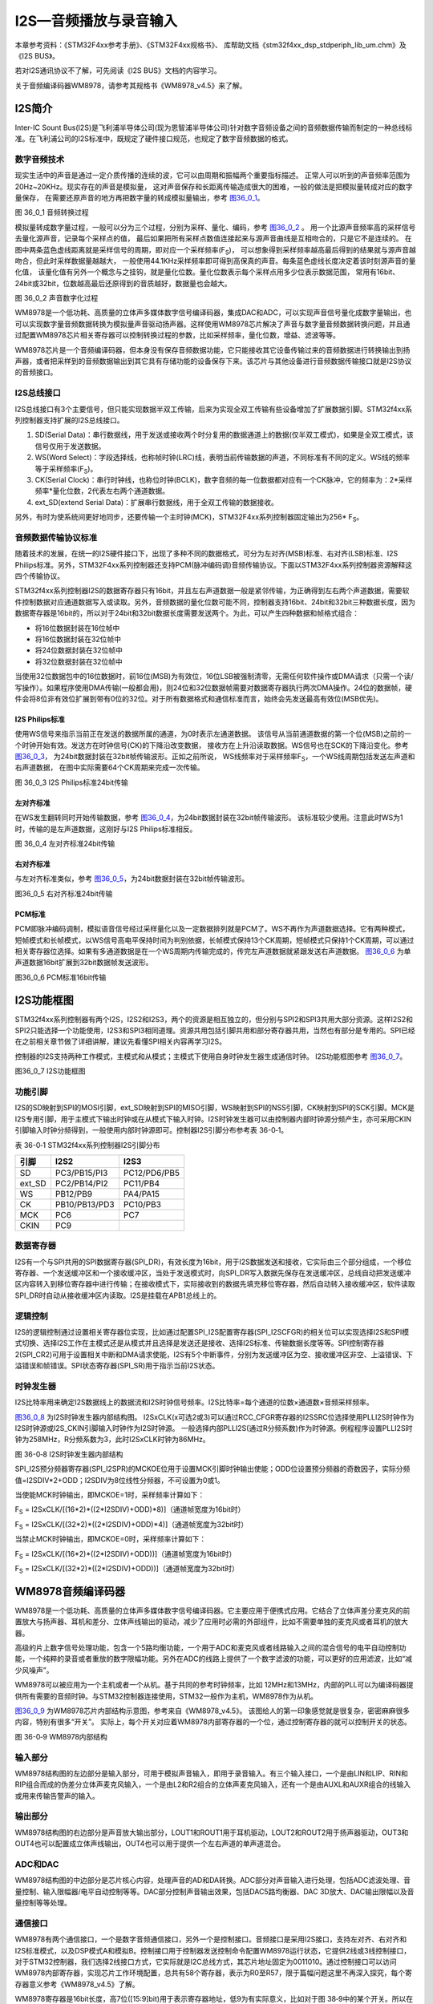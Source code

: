 I2S—音频播放与录音输入
----------------------

本章参考资料：《STM32F4xx参考手册》、《STM32F4xx规格书》、
库帮助文档《stm32f4xx_dsp_stdperiph_lib_um.chm》及《I2S BUS》。

若对I2S通讯协议不了解，可先阅读《I2S BUS》文档的内容学习。

关于音频编译码器WM8978，请参考其规格书《WM8978_v4.5》来了解。

I2S简介
~~~~~~~

Inter-IC Sount
Bus(I2S)是飞利浦半导体公司(现为恩智浦半导体公司)针对数字音频设备之间的音频数据传输而制定的一种总线标准。在飞利浦公司的I2S标准中，既规定了硬件接口规范，也规定了数字音频数据的格式。

数字音频技术
^^^^^^^^^^^^

现实生活中的声音是通过一定介质传播的连续的波，它可以由周期和振幅两个重要指标描述。
正常人可以听到的声音频率范围为20Hz~20KHz。现实存在的声音是模拟量，
这对声音保存和长距离传输造成很大的困难，一般的做法是把模拟量转成对应的数字量保存，
在需要还原声音的地方再把数字量的转成模拟量输出，参考 图36_0_1_。

.. image:: media/image1.png
   :align: center
   :alt: 图 36_0_1 音频转换过程
   :name: 图36_0_1

图 36_0_1 音频转换过程

模拟量转成数字量过程，一般可以分为三个过程，分别为采样、量化、编码，参考 图36_0_2_ 。
用一个比源声音频率高的采样信号去量化源声音，记录每个采样点的值，
最后如果把所有采样点数值连接起来与源声音曲线是互相吻合的，只是它不是连续的。
在图中两条蓝色虚线距离就是采样信号的周期，即对应一个采样频率(F\ :sub:`S`)，
可以想象得到采样频率越高最后得到的结果就与源声音越吻合，但此时采样数据量越越大，
一般使用44.1KHz采样频率即可得到高保真的声音。每条蓝色虚线长度决定着该时刻源声音的量化值，
该量化值有另外一个概念与之挂钩，就是量化位数。量化位数表示每个采样点用多少位表示数据范围，
常用有16bit、24bit或32bit，位数越高最后还原得到的音质越好，数据量也会越大。

.. image:: media/image2.png
   :align: center
   :alt: 图 36_0_2 声音数字化过程
   :name: 图36_0_2

图 36_0_2 声音数字化过程

WM8978是一个低功耗、高质量的立体声多媒体数字信号编译码器，集成DAC和ADC，可以实现声音信号量化成数字量输出，也可以实现数字量音频数据转换为模拟量声音驱动扬声器。这样使用WM8978芯片解决了声音与数字量音频数据转换问题，并且通过配置WM8978芯片相关寄存器可以控制转换过程的参数，比如采样频率，量化位数，增益、滤波等等。

WM8978芯片是一个音频编译码器，但本身没有保存音频数据功能，它只能接收其它设备传输过来的音频数据进行转换输出到扬声器，或者把采样到的音频数据输出到其它具有存储功能的设备保存下来。该芯片与其他设备进行音频数据传输接口就是I2S协议的音频接口。

I2S总线接口
^^^^^^^^^^^

I2S总线接口有3个主要信号，但只能实现数据半双工传输，后来为实现全双工传输有些设备增加了扩展数据引脚。STM32f4xx系列控制器支持扩展的I2S总线接口。

(1) SD(Serial
    Data)：串行数据线，用于发送或接收两个时分复用的数据通道上的数据(仅半双工模式)，如果是全双工模式，该信号仅用于发送数据。

(2) WS(Word
    Select)：字段选择线，也称帧时钟(LRC)线，表明当前传输数据的声道，不同标准有不同的定义。WS线的频率等于采样频率(F\ :sub:`S`)。

(3) CK(Serial
    Clock)：串行时钟线，也称位时钟(BCLK)，数字音频的每一位数据都对应有一个CK脉冲，它的频率为：2*采样频率*量化位数，2代表左右两个通道数据。

(4) ext_SD(extend Serial
    Data)：扩展串行数据线，用于全双工传输的数据接收。

另外，有时为使系统间更好地同步，还要传输一个主时钟(MCK)，STM32F4xx系列控制器固定输出为256\*
F\ :sub:`S`\ 。

音频数据传输协议标准
^^^^^^^^^^^^^^^^^^^^

随着技术的发展，在统一的I2S硬件接口下，出现了多种不同的数据格式，可分为左对齐(MSB)标准、右对齐(LSB)标准、I2S
Philips标准。另外，STM32F4xx系列控制器还支持PCM(脉冲编码调)音频传输协议。下面以STM32F4xx系列控制器资源解释这四个传输协议。

STM32f4xx系列控制器I2S的数据寄存器只有16bit，并且左右声道数据一般是紧邻传输，为正确得到左右两个声道数据，需要软件控制数据对应通道数据写入或读取。另外，音频数据的量化位数可能不同，控制器支持16bit、24bit和32bit三种数据长度，因为数据寄存器是16bit的，所以对于24bit和32bit数据长度需要发送两个。为此，可以产生四种数据和帧格式组合：

-  将16位数据封装在16位帧中

-  将16位数据封装在32位帧中

-  将24位数据封装在32位帧中

-  将32位数据封装在32位帧中

当使用32位数据包中的16位数据时，前16位(MSB)为有效位，16位LSB被强制清零，无需任何软件操作或DMA请求（只需一个读/写操作）。如果程序使用DMA传输(一般都会用)，则24位和32位数据帧需要对数据寄存器执行两次DMA操作。24位的数据帧，硬件会将8位非有效位扩展到带有0位的32位。对于所有数据格式和通信标准而言，始终会先发送最高有效位(MSB优先)。

I2S Philips标准
'''''''''''''''

使用WS信号来指示当前正在发送的数据所属的通道，为0时表示左通道数据。
该信号从当前通道数据的第一个位(MSB)之前的一个时钟开始有效。发送方在时钟信号(CK)的下降沿改变数据，
接收方在上升沿读取数据。WS信号也在SCK的下降沿变化。参考 图36_0_3_，
为24bit数据封装在32bit帧传输波形。正如之前所说，
WS线频率对于采样频率F\ :sub:`S`\ ，一个WS线周期包括发送左声道和右声道数据，
在图中实际需要64个CK周期来完成一次传输。

.. image:: media/image3.png
   :align: center
   :alt: 图 36_0_3 I2S Philips标准24bit传输
   :name: 图36_0_3

图 36_0_3 I2S Philips标准24bit传输

左对齐标准
''''''''''

在WS发生翻转同时开始传输数据，参考 图36_0_4_，为24bit数据封装在32bit帧传输波形。
该标准较少使用。注意此时WS为1时，传输的是左声道数据，这刚好与I2S
Philips标准相反。

.. image:: media/image4.png
   :align: center
   :alt: 图 36_0_4 左对齐标准24bit传输
   :name: 图36_0_4

图 36_0_4 左对齐标准24bit传输

右对齐标准
''''''''''

与左对齐标准类似，参考 图36_0_5_，为24bit数据封装在32bit帧传输波形。

.. image:: media/image5.png
   :align: center
   :alt: 图36_0_5 右对齐标准24bit传输
   :name: 图36_0_5

图36_0_5 右对齐标准24bit传输

PCM标准
'''''''

PCM即脉冲编码调制，模拟语音信号经过采样量化以及一定数据排列就是PCM了。WS不再作为声道数据选择。它有两种模式，短帧模式和长帧模式，以WS信号高电平保持时间为判别依据，长帧模式保持13个CK周期，短帧模式只保持1个CK周期，可以通过相关寄存器位选择。如果有多通道数据是在一个WS周期内传输完成的，传完左声道数据就紧跟发送右声道数据。
图36_0_6_ 为单声道数据16bit扩展到32bit数据帧发送波形。

.. image:: media/image6.png
   :align: center
   :alt: 图36_0_6 PCM标准16bit传输
   :name: 图36_0_6

图36_0_6 PCM标准16bit传输

I2S功能框图
~~~~~~~~~~~

STM32f4xx系列控制器有两个I2S，I2S2和I2S3，两个的资源是相互独立的，但分别与SPI2和SPI3共用大部分资源。这样I2S2和SPI2只能选择一个功能使用，I2S3和SPI3相同道理。资源共用包括引脚共用和部分寄存器共用，当然也有部分是专用的。SPI已经在之前相关章节做了详细讲解，建议先看懂SPI相关内容再学习I2S。

控制器的I2S支持两种工作模式，主模式和从模式；主模式下使用自身时钟发生器生成通信时钟。
I2S功能框图参考
图36_0_7_。

.. image:: media/image7.png
   :align: center
   :alt: 图36_0_7 I2S功能框图
   :name: 图36_0_7

图36_0_7 I2S功能框图

功能引脚
^^^^^^^^^^^

I2S的SD映射到SPI的MOSI引脚，ext_SD映射到SPI的MISO引脚，WS映射到SPI的NSS引脚，CK映射到SPI的SCK引脚。MCK是I2S专用引脚，用于主模式下输出时钟或在从模式下输入时钟。I2S时钟发生器可以由控制器内部时钟源分频产生，亦可采用CKIN引脚输入时钟分频得到，一般使用内部时钟源即可。控制器I2S引脚分布参考表
36-0‑1。

表 36-0‑1 STM32f4xx系列控制器I2S引脚分布

+--------+---------------+--------------+
|  引脚  |     I2S2      |     I2S3     |
+========+===============+==============+
| SD     | PC3/PB15/PI3  | PC12/PD6/PB5 |
+--------+---------------+--------------+
| ext_SD | PC2/PB14/PI2  | PC11/PB4     |
+--------+---------------+--------------+
| WS     | PB12/PB9      | PA4/PA15     |
+--------+---------------+--------------+
| CK     | PB10/PB13/PD3 | PC10/PB3     |
+--------+---------------+--------------+
| MCK    | PC6           | PC7          |
+--------+---------------+--------------+
| CKIN   | PC9           |              |
+--------+---------------+--------------+

数据寄存器
^^^^^^^^^^^

I2S有一个与SPI共用的SPI数据寄存器(SPI_DR)，有效长度为16bit，用于I2S数据发送和接收，它实际由三个部分组成，一个移位寄存器、一个发送缓冲区和一个接收缓冲区，当处于发送模式时，向SPI_DR写入数据先保存在发送缓冲区，总线自动把发送缓冲区内容转入到移位寄存器中进行传输；在接收模式下，实际接收到的数据先填充移位寄存器，然后自动转入接收缓冲区，软件读取SPI_DR时自动从接收缓冲区内读取。I2S是挂载在APB1总线上的。

逻辑控制
^^^^^^^^^^^

I2S的逻辑控制通过设置相关寄存器位实现，比如通过配置SPI_I2S配置寄存器(SPI_I2SCFGR)的相关位可以实现选择I2S和SPI模式切换、选择I2S工作在主模式还是从模式并且选择是发送还是接收、选择I2S标准、传输数据长度等等。SPI控制寄存器2(SPI_CR2)可用于设置相关中断和DMA请求使能，I2S有5个中断事件，分别为发送缓冲区为空、接收缓冲区非空、上溢错误、下溢错误和帧错误。SPI状态寄存器(SPI_SR)用于指示当前I2S状态。

时钟发生器
^^^^^^^^^^^

I2S比特率用来确定I2S数据线上的数据流和I2S时钟信号频率。I2S比特率=每个通道的位数×通道数×音频采样频率。

图36_0_8_ 为I2S时钟发生器内部结构图。
I2SxCLK(x可选2或3)可以通过RCC_CFGR寄存器的I2SSRC位选择使用PLLI2S时钟作为I2S时钟源或I2S_CKIN引脚输入时钟作为I2S时钟源。
一般选择内部PLLI2S(通过R分频系数)作为时钟源。例程程序设置PLLI2S时钟为258MHz，R分频系数为3，此时I2SxCLK时钟为86MHz。

.. image:: media/image8.png
   :align: center
   :alt: 图 36-0‑8 I2S时钟发生器内部结构
   :name: 图36_0_8

图 36-0‑8 I2S时钟发生器内部结构

SPI_I2S预分频器寄存器(SPI_I2SPR)的MCKOE位用于设置MCK引脚时钟输出使能；ODD位设置预分频器的奇数因子，实际分频值=I2SDIV*2+ODD；I2SDIV为8位线性分频器，不可设置为0或1。

当使能MCK时钟输出，即MCKOE=1时，采样频率计算如下：

F\ :sub:`S` =
I2SxCLK/[(16*2)*((2*I2SDIV)+ODD)*8)]（通道帧宽度为16bit时）

F\ :sub:`S` =
I2SxCLK/[(32*2)*((2*I2SDIV)+ODD)*4)]（通道帧宽度为32bit时）

当禁止MCK时钟输出，即MCKOE=0时，采样频率计算如下：

F\ :sub:`S` = I2SxCLK/[(16*2)*((2*I2SDIV)+ODD))]（通道帧宽度为16bit时）

F\ :sub:`S` = I2SxCLK/[(32*2)*((2*I2SDIV)+ODD))]（通道帧宽度为32bit时）

WM8978音频编译码器
~~~~~~~~~~~~~~~~~~

WM8978是一个低功耗、高质量的立体声多媒体数字信号编译码器。它主要应用于便携式应用。它结合了立体声差分麦克风的前置放大与扬声器、耳机和差分、立体声线输出的驱动，减少了应用时必需的外部组件，比如不需要单独的麦克风或者耳机的放大器。

高级的片上数字信号处理功能，包含一个5路均衡功能，一个用于ADC和麦克风或者线路输入之间的混合信号的电平自动控制功能，一个纯粹的录音或者重放的数字限幅功能。另外在ADC的线路上提供了一个数字滤波的功能，可以更好的应用滤波，比如“减少风噪声”。

WM8978可以被应用为一个主机或者一个从机。基于共同的参考时钟频率，比如
12MHz和13MHz，内部的PLL可以为编译码器提供所有需要的音频时钟。与STM32控制器连接使用，STM32一般作为主机，WM8978作为从机。

图36_0_9_ 为WM8978芯片内部结构示意图，参考来自《WM8978_v4.5》。
该图给人的第一印象感觉就是很复杂，密密麻麻很多内容，特别有很多“开关”。
实际上，每个开关对应着WM8978内部寄存器的一个位，通过控制寄存器的就可以控制开关的状态。

.. image:: media/image9.png
   :align: center
   :alt: 图 36-0‑9 WM8978内部结构
   :name: 图36_0_9

图 36-0‑9 WM8978内部结构

输入部分
^^^^^^^^^^^

WM8978结构图的左边部分是输入部分，可用于模拟声音输入，即用于录音输入。有三个输入接口，一个是由LIN和LIP、RIN和RIP组合而成的伪差分立体声麦克风输入，一个是由L2和R2组合的立体声麦克风输入，还有一个是由AUXL和AUXR组合的线输入或用来传输告警声的输入。

输出部分
^^^^^^^^^^^

WM8978结构图的右边部分是声音放大输出部分，LOUT1和ROUT1用于耳机驱动，LOUT2和ROUT2用于扬声器驱动，OUT3和OUT4也可以配置成立体声线输出，OUT4也可以用于提供一个左右声道的单声道混合。

ADC和DAC
^^^^^^^^^^^

WM8978结构图的中边部分是芯片核心内容，处理声音的AD和DA转换。ADC部分对声音输入进行处理，包括ADC滤波处理、音量控制、输入限幅器/电平自动控制等等。DAC部分控制声音输出效果，包括DAC5路均衡器、DAC
3D放大、DAC输出限幅以及音量控制等等处理。

通信接口
^^^^^^^^^^^

WM8978有两个通信接口，一个是数字音频通信接口，另外一个是控制接口。音频接口是采用I2S接口，支持左对齐、右对齐和I2S标准模式，以及DSP模式A和模拟B。控制接口用于控制器发送控制命令配置WM8978运行状态，它提供2线或3线控制接口，对于STM32控制器，我们选择2线接口方式，它实际就是I2C总线方式，其芯片地址固定为0011010。通过控制接口可以访问WM8978内部寄存器，实现芯片工作环境配置，总共有58个寄存器，表示为R0至R57，限于篇幅问题这里不再深入探究，每个寄存器意义参考《WM8978_v4.5》了解。

WM8978寄存器是16bit长度，高7位([15:9]bit)用于表示寄存器地址，低9为有实际意义，比如对于图
38‑9中的某个开关。所以在控制器向芯片发送控制命令时，必须传输长度为16bit的指令，芯片会根据接收命令高7位值寻址。

其他部分
^^^^^^^^^^^

WM8978作为主从机都必须对时钟进行管理，由内部PLL单元控制。另外还有电源管理单元。

WAV格式文件
~~~~~~~~~~~

WAV是微软公司开发的一种音频格式文件，用于保存Windows平台的音频信息资源，它符合资源互换文件格式(Resource
Interchange File
Format，RIFF)文件规范。标准格式化的WAV文件和CD格式一样，也是44.1K的取样频率，16位量化数字，因此在声音文件质量和CD相差无几！WAVE是录音时用的标准的WINDOWS文件格式，文件的扩展名为“WAV”，数据本身的格式为PCM或压缩型，属于无损音乐格式的一种。

RIFF文件规范
^^^^^^^^^^^^

RIFF有不同数量的chunk(区块)组成，每个chunk由“标识符”、“数据大小”和“数据”三个部分组成，
“标识符”和“数据大小”都是占用4个字节空间。简单RIFF格式文件结构参考 图36_0_10_。
最开始是ID为“RIFF”的chunk，Size为“RIFF”chunk数据字节长度，所以总文件大小为Size+8。
一般来说，chunk不允许内部再包含chunk，但有两个例外，ID为“RIFF”和“LIST”的chunk却是允许。
对此“RIFF”在其“数据”首4个字节用来存放“格式标识码(Form
Type)”，“LIST”则对应“LIST Type”。

.. image:: media/image10.png
   :align: center
   :alt: 图36_0_10 RIFF文件格式结构
   :name: 图36_0_10

图36_0_10 RIFF文件格式结构

WAVE文件
^^^^^^^^

WAVE文件是非常简单的一种RIFF文件，其“格式标识码”定义为WAVE。RIFF
chunk包括两个子chunk，ID分别为fmt和data，还有一个可选的fact chunk。Fmt
chunk用于表示音频数据的属性，包括编码方式、声道数目、采样频率、每个采样需要的bit数等等信息。fact
chunk是一个可选chunk，一般当WAVE文件由某些软件转化而成就包含fact
chunk。data chunk包含WAVE文件的数字化波形声音数据。WAVE整体结构如表
36-0‑2。

表 36‑0‑2 WAVE文件结构

+--------------------+
| 标识码(“RIFF”)     |
+====================+
| 数据大小           |
+--------------------+
| 格式标识码(“WAVE”) |
+--------------------+
| “fmt”              |
+--------------------+
| “fmt”块数据大小    |
+--------------------+
| “fmt”数据          |
+--------------------+
| “fact”(可选)       |
+--------------------+
| “fact”块数据大小   |
+--------------------+
| “fact”数据         |
+--------------------+
| “data”             |
+--------------------+
| 声音数据大小       |
+--------------------+
| 声音数据           |
+--------------------+

data
chunk是WAVE文件主体部分，包含声音数据，一般有两个编码格式：PCM和ADPCM，ADPCM(自适应差分脉冲编码调制)属于有损压缩，现在几乎不用，绝大部分WAVE文件是PCM编码。PCM编码声音数据可以说是在“数字音频技术”介绍的源数据，主要参数是采样频率和量化位数。

表 36-0‑3为量化位数为16bit时不同声道数据在data chunk数据排列格式。

表 36‑0‑3 16bit声音数据格式

.. image:: media/table1.png
   :align: center
   :alt: 表 36‑0‑3 16bit声音数据格式
   :name: 表 36‑0‑3 16bit声音数据格式

WAVE文件实例分析
^^^^^^^^^^^^^^^^

利用winhex工具软件可以非常方便以十六进制查看文件，图36_0_11_ 为名为“张国荣-一盏小明灯.wav”
文件使用winhex工具打开的部分界面截图。这部分截图是WAVE文件头部分，声音数据部分数据量非常大，有兴趣可以使用winhex查看。

.. image:: media/image11.png
   :align: center
   :alt: 图36_0_11 WAV文件头实例
   :name: 图36_0_11

图36_0_11 WAV文件头实例

下面对文件头进行解读，参考表 36‑0-4。

表 36‑0‑4 WAVE文件格式说明

+--------+----------+--------+----------+--------------+------------------+
|        | 偏移地址 | 字节数 | 数据类型 | 十六进制源码 |       内容       |
+========+==========+========+==========+==============+==================+
| 文件头 | 00H      | 4      | char     | 52 49 46     | “RIFF”标识       |
|        |          |        |          | 46           | 符               |
+--------+----------+--------+----------+--------------+------------------+
|        | 04H      | 4      | long int | F4 FE 83     | 文件长度：0x0    |
|        |          |        |          | 01           | 183FEF4(         |
|        |          |        |          |              | 注意顺序)        |
+--------+----------+--------+----------+--------------+------------------+
|        | 08H      | 4      | char     | 57 41 56     | “WAVE”标识       |
|        |          |        |          | 45           | 符               |
+--------+----------+--------+----------+--------------+------------------+
|        | 0CH      | 4      | char     | 66 6D 74     | “fmt             |
|        |          |        |          | 20           | ”，最后一位为空  |
|        |          |        |          |              | 格               |
+--------+----------+--------+----------+--------------+------------------+
|        | 10H      | 4      | long int | 10 00 00     | fmt              |
|        |          |        |          | 00           | chunk大小：      |
|        |          |        |          |              | 0x10             |
+--------+----------+--------+----------+--------------+------------------+
|        | 14H      | 2      | int      | 01 00        | 编码格式：0x0    |
|        |          |        |          |              | 1为PCM。         |
+--------+----------+--------+----------+--------------+------------------+
|        | 16H      | 2      | int      | 02 00        | 声道数目：0x0    |
|        |          |        |          |              | 1为单声道，0x    |
|        |          |        |          |              | 02为双声道       |
+--------+----------+--------+----------+--------------+------------------+
|        | 18H      | 4      | int      | 44 AC 00     | 采样频率(每秒样  |
|        |          |        |          | 00           | 本数)：0xAC      |
|        |          |        |          |              | 44(44100         |
|        |          |        |          |              | )                |
+--------+----------+--------+----------+--------------+------------------+
|        | 1CH      | 4      | long int | 10 B1 02     | 每秒字节数：0x   |
|        |          |        |          | 00           | 02B110，等       |
|        |          |        |          |              | 于声道数*采样频  |
|        |          |        |          |              | 率*量化位数/8    |
+--------+----------+--------+----------+--------------+------------------+
|        | 20H      | 2      | int      | 04 00        | 每个采样点字节数 |
|        |          |        |          |              | ：0x04，等于     |
|        |          |        |          |              | 声道数*量化位数  |
|        |          |        |          |              | /8               |
+--------+----------+--------+----------+--------------+------------------+
|        | 22H      | 2      | int      | 10 00        | 量化位数：0x1    |
|        |          |        |          |              | 0                |
+--------+----------+--------+----------+--------------+------------------+
|        | 24H      | 4      | char     | 64 61 74     | “data”数据       |
|        |          |        |          | 61           | 标识符           |
+--------+----------+--------+----------+--------------+------------------+
|        | 28H      | 4      | long int | 48 FE 83     | 声音数据量：0x   |
|        |          |        |          | 01           | 0183FE48         |
+--------+----------+--------+----------+--------------+------------------+

I2S初始化结构体详解
~~~~~~~~~~~~~~~~~~~

HAL库函数对I2S外设建立了一个初始化结构体I2S_InitTypeDef。初始化结构体成员用于设置I2S工作环境参数，并由I2S相应初始化配置函数HAL_I2S_Init调用，这些设定参数将会设置I2S相应的寄存器，达到配置I2S工作环境的目的。

初始化结构体和初始化库函数配合使用是HAL库精髓所在，理解了初始化结构体每个成员意义基本上就可以对该外设运用自如了。初始化结构体定义在stm32f4xx_hal_spi.h文件中，初始化库函数定义在stm32f4xx_hal_spi.c文件中，编程时我们可以结合这两个文件内注释使用。

I2S初始化结构体用于配置I2S基本工作环境，比如I2S工作模式、通信标准选择等等。它被I2S_Init函数调用。

.. code-block:: c
   :caption: 代码清单36_0_1 I2S_InitTypeDef结构体
   :name: 代码清单36_0_1

    typedef struct {
        uint32_t Mode;        // I2S模式选择
        uint32_t Standard;    // I2S标准选择
        uint32_t DataFormat;  // 数据格式
        uint32_t MCLKOutput;  // 主时钟输出使能
        uint32_t AudioFreq;   // 采样频率
        uint32_t CPOL;        // 空闲电平选择
    } I2S_InitTypeDef;

(1) Mode：I2S模式选择，可选主机发送、主机接收、从机发送以及从机接收模式，
    它设定SPI_I2SCFGR寄存器I2SCFG位的值。一般设置STM32控制器为主机模式，
    当播放声音时选择发送模式；当录制声音时选择接收模式。

(2) Standard：通信标准格式选择，可选I2S
    Philips标准、左对齐标准、右对齐标准、PCM短帧标准或PCM长帧标准，它设定SPI_I2SCFGR寄存器I2SSTD位和PCMSYNC位的值。一般设置为I2S
    Philips标准即可。

(3) DataFormat：数据格式选择，设定有效数据长度和帧长度，可选标准16bit格式、
    扩展16bit(32bit帧长度)格式、24bit格式和32bit格式，它设定SPI_I2SCFGR寄存器DATLEN位和CHLEN位的值。
    对应16bit数据长度可选16bit或32bit帧长度，其他都是32bit帧长度。

(4) MCLKOutput：主时钟输出使能控制，可选使能输出或禁止输出，它设定SPI_I2SPR寄存器MCKOE位的值。
    为提高系统性能一般使能主时钟输出。

(5) AudioFreq：采样频率设置，HAL库提供采样采样频率选择，分别为8kHz、11kHz、16kHz、
    22kHz、32kHz、44kHz、48kHz、96kHz、192kHz以及默认2Hz，它设定SPI_I2SPR寄存器的值。

(6) CPOL：空闲状态的CK线电平，可选高电平或低电平，它设定SPI_I2SCFGR寄存器CKPOL位的值。一般设置为电平即可。

录音与回放实验
~~~~~~~~~~~~~~~~

WAV格式文件在现阶段一般以无损音乐格式存在，音质可以达到CD格式标准。结合上一章SD卡操作内容，本实验通过FatFS文件系统函数从SD卡读取WAV格式文件数据，然后通过I2S接口将音频数据发送到WM8978芯片，这样在WM8978芯片的扬声器接口即可输出声音，整个系统构成一个简单的音频播放器。反过来的，我们可以实现录音功能，控制启动WM8978芯片的麦克风输入功能，音频数据从WM8978芯片的I2S接口传输到STM32控制器存储器中，利用SD卡文件读写函数，根据WAV格式文件的要求填充文件头，然后就把WM8978传输过来的音频数据写入到WAV格式文件中，这样就可以制成一个WAV格式文件，可以通过开发板回放也可以在电脑端回放。

硬件设计
^^^^^^^^

开发板板载WM8978芯片，具体电路设计参考 图36_0_12_。WM8978与STM32f4xx有两个连接接口，
I2S音频接口和两线I2C控制接口，通过将WM8978芯片的MODE引脚拉低选择两线控制接口，
符合I2C通信协议，这也导致WM8978是只写的，所以在程序上需要做一些处理。WM8978输入部分有两种模式，一个是板载咪头输入，另外一个是通过3.5mm耳机插座引出。WM8978输出部分通过3.5mm耳机插座引出，可直接接普通的耳机线或作为功放设备的输入源。

.. image:: media/image12.png
   :align: center
   :alt: 图 36-0‑12 WM8978电路设计
   :name: 图36_0_12

图 36-0‑12 WM8978电路设计

软件设计
^^^^^^^^

这里只讲解核心的部分代码，有些变量的设置，头文件的包含等没有全部罗列出来，完整的代码请参考本章配套的工程。

上一章我们已经介绍了基于SD卡的文件系统，认识读写SD卡内文件方法，前面已经介绍了WAV格式文件结构以及WM8978芯片相关内容，通过WM8978音频接口传输过来的音频数据可以直接作为WAV格式文件的音频数据部分，大致过程就是程序控制WM8978启动录音功能，通过I2S音频数据接口WM8978的录音输出传输到STM32控制器指定缓冲区内，然后利用FatFs的文件写入函数把缓冲区数据写入到WAV格式文件中，最终实现声音录制功能。同样的道理，WAV格式文件中的音频数据可以直接传输给WM8978芯片实现音乐播放，整个过程与声音录制工程相反。

STM32控制器与WM8978通信可分为两部分驱动函数，一部分是I2C控制接口，另一部分是I2S音频数据接口。

bsp_wm8978.c和bsp_wm8978.h两个是专门创建用来存放WM8978芯片驱动代码。

I2C控制接口
'''''''''''

WM8978要正常工作并且实现符合我们的要求，我们必须对芯片相关寄存器进行必须要配置，STM32控制器通过I2C接口与WM8978芯片控制接口连接。I2C接口内容也已经在以前做了详细介绍，这里主要讲解WM8978的功能函数。

bsp_wm8978.c文件中的I2C_GPIO_Config函数、I2C_Mode_Configu函数以及wm8978_Init函数用于I2C通信接口GPIO和I2C相关配置，属于常规配置可以参考GPIO和I2C章节理解，这里不再分析，代码具体见本章配套程序工程文件。

输入输出选择枚举
==================

.. code-block:: c
   :caption: 代码清单36_0_2 输入输出选择枚举
   :name: 代码清单36_0_2

    /* WM8978 音频输入通道控制选项, 可以选择多路，比如 MIC_LEFT_ON | LINE_ON */
    typedef enum {
        IN_PATH_OFF   = 0x00, /* 无输入 */
        MIC_LEFT_ON   = 0x01, /* LIN,LIP脚，MIC左声道（接板载咪头）  */
        MIC_RIGHT_ON  = 0x02, /* RIN,RIP脚，MIC右声道（接板载咪头）  */
        LINE_ON       = 0x04, /* L2,R2 立体声输入(接板载耳机插座) */
        AUX_ON        = 0x08, /* AUXL,AUXR 立体声输入（开发板没用到） */
        DAC_ON        = 0x10, /* I2S数据DAC (CPU产生音频信号) */
        ADC_ON        = 0x20  /* 输入的音频馈入WM8978内部ADC （I2S录音) */
    } IN_PATH_E;

    /* WM8978 音频输出通道控制选项, 可以选择多路 */
    typedef enum {
        OUT_PATH_OFF  = 0x00, /* 无输出 */
        EAR_LEFT_ON   = 0x01, /* LOUT1 耳机左声道(接板载耳机插座) */
        EAR_RIGHT_ON  = 0x02, /* ROUT1 耳机右声道(接板载耳机插座) */
        SPK_ON        = 0x04, /* LOUT2和ROUT2反相输出单声道（开发板没用到）*/
        OUT3_4_ON     = 0x08, /* OUT3 和 OUT4 输出单声道音频（开发板没用到）*/
    } OUT_PATH_E;

IN_PATH_E和OUT_PATH_E枚举了WM8978芯片可用的声音输入源和输出端口，具体到开发板，如果进行录用功能，设置输入源为(MIC_RIGHT_ON|ADC_ON)或(LINE_ON|ADC_ON)，设置输出端口为OUT_PATH_OFF或(EAR_LEFT_ON
\|
EAR_RIGHT_ON)；对于音乐播放功能，设置输入源为DAC_ON，设置输出端口为(EAR_LEFT_ON
\| EAR_RIGHT_ON)。

宏定义
==========

.. code-block:: c
   :caption: 代码清单36_0_3 宏定义
   :name: 代码清单36_0_3

    /* 定义最大音量 */
    #define VOLUME_MAX                            63    /* 最大音量 */
    #define VOLUME_STEP                           1    /* 音量调节步长 */

    /* 定义最大MIC增益 */
    #define GAIN_MAX                               63    /* 最大增益 */
    #define GAIN_STEP                              1    /* 增益步长 */

    /* WM8978 I2C从机地址 */
    #define WM8978_SLAVE_ADDRESS                   0x34
    /*等待超时时间*/
    #define WM8978_I2C_FLAG_TIMEOUT             ((uint32_t)0x4000)
    #define WM8978_I2C_LONG_TIMEOUT  ((uint32_t)(10*WM8978_I2C_FLAG_TIMEOUT))

WM8978声音调节有一定的范围限制，比如R52(LOUT1 Volume
Control)的LOUT1VOL[5:0]位用于设置LOUT1的音量大小，可赋值范围为0~63。WM8978包含可调节的输入麦克风PGA增益，可对每个外部输入端口可单独设置增益大小，比如R45(Left
Channel input PGA volume
control)的INPPGAVOL[5:0]位用于设置左通道输入增益音量，最大可设置值为63。

WM8978控制接口被设置为I2C模式，其地址固定为0011010，为方便使用，直接定义为0x34。

最后定义I2C通信超时等待时间。

WM8978寄存器写入
==================

.. code-block:: c
   :caption: 代码清单36_0_4 WM8978寄存器写入
   :name: 代码清单36_0_4

    /**
    * @brief  通过I2C将给定寄存器的字节写入音频编解码器
    * @param  RegisterAddr: 待写入寄存器的地址
    * @param  RegisterValue: 要写入目标寄存器的字节值
    * @retval 通信成功返回1，失败返回0
    */
    static uint8_t WM8978_I2C_WriteRegister(uint8_t RegisterAddr,
    uint16_t RegisterValue)
    {
        uint16_t tmp;

        tmp  = (RegisterValue&0xff) << 8;
        tmp |= ((RegisterAddr << 1) & 0xFE) | ((RegisterValue >> 8) & 0x1);
        if (HAL_I2C_Master_Transmit(&I2C_Handle,WM8978_SLAVE_ADDRESS,(uint8_t
        *)&tmp,2,WM8978_I2C_FLAG_TIMEOUT)==HAL_OK) {    return 1;
        } else
            return 0;
    }

WM8978_I2C_WriteRegister用于向WM8978芯片寄存器写入数值，达到配置芯片工作环境，函数有两个形参，一个是寄存器地址，可设置范围为0~57；另外一个是寄存器值，WM8978芯片寄存器总共有16bit，前7bit用于寻址，后9位才是数据，这里寄存器值形参使用uint16_t类型，只有低9位有效。

使用I2C通信，首先使用中间变量提取正确的寄存器地址及数据值，然后调用HAL_I2C_Master_Transmit
函数发送两次数据，因为I2C数据发送一次只能发送8bit数据，为此需要把RegisterValue变量的第9bit整合到RegisterAddr变量的第0位先发送，接下来再发送RegisterValue变量的低8bit数据。

HAL_I2C_Master_Transmit函数中还有I2C通信超时等待功能，防止出错时卡死。

WM8978寄存器读取
===================

WM8978芯片是从硬件上选择I2C通信模式，该模式是只写的，STM32控制器无法读取WM8978寄存器内容，但程序有时需要用到寄存器内容，为此我们创建了一个存放WM8978所有寄存器值的数组，在系统复位是将数组内容设置为WM8978缺省值，然后在每次修改寄存器内容时同步更新该数组内容，这样可以达到该数组与WM8978寄存器内容相等的效果，参考代码清单
38‑5。

.. code-block:: c
   :caption: 代码清单36_0_5 WM8978寄存器值缓冲区和读取
   :name: 代码清单36_0_5

    /*
    wm8978寄存器缓存
    由于WM8978的I2C两线接口不支持读取操作，因此寄存器值缓存在内存中，
    当写寄存器时同步更新缓存，读寄存器时直接返回缓存中的值。
    寄存器MAP 在WM8978(V4.5_2011).pdf 的第89页，寄存器地址是7bit， 寄存器数据是9bit
    */
    static uint16_t wm8978_RegCash[] = {
        0x000, 0x000, 0x000, 0x000, 0x050, 0x000, 0x140, 0x000,
        0x000, 0x000, 0x000, 0x0FF, 0x0FF, 0x000, 0x100, 0x0FF,
        0x0FF, 0x000, 0x12C, 0x02C, 0x02C, 0x02C, 0x02C, 0x000,
        0x032, 0x000, 0x000, 0x000, 0x000, 0x000, 0x000, 0x000,
        0x038, 0x00B, 0x032, 0x000, 0x008, 0x00C, 0x093, 0x0E9,
        0x000, 0x000, 0x000, 0x000, 0x003, 0x010, 0x010, 0x100,
        0x100, 0x002, 0x001, 0x001, 0x039, 0x039, 0x039, 0x039,
        0x001, 0x001
    };

    /**
    * @brief  从cash中读回读回wm8978寄存器
    * @param  _ucRegAddr ： 寄存器地址
    * @retval 寄存器值
    */
    static uint16_t wm8978_ReadReg(uint8_t _ucRegAddr)
    {
        return wm8978_RegCash[_ucRegAddr];
    }

    /**
    * @brief  写wm8978寄存器
    * @param  _ucRegAddr： 寄存器地址
    * @param  _usValue： 寄存器值
    * @retval 0：写入失败
    *         1：写入成功
    */
    static uint8_t wm8978_WriteReg(uint8_t _ucRegAddr, uint16_t _usValue)
    {
        uint8_t res;
        res=WM8978_I2C_WriteRegister(_ucRegAddr,_usValue);
        wm8978_RegCash[_ucRegAddr] = _usValue;
        return res;
    }

wm8978_WriteReg实现向WM8978寄存器写入数据并修改缓冲区内容。

输出音量修改与读取
=====================

.. code-block:: c
   :caption: 代码清单36_0_6 音量修改与读取
   :name: 代码清单36_0_6

    /**
    * @brief  修改输出通道1音量
    * @param  _ucVolume ：音量值, 0-63
    * @retval 无
    */
    void wm8978_SetOUT1Volume(uint8_t _ucVolume)
    {
        uint16_t regL;
        uint16_t regR;

        if (_ucVolume > VOLUME_MAX) {
            _ucVolume = VOLUME_MAX;
        }
        regL = _ucVolume;
        regR = _ucVolume;
        /*
        R52 LOUT1 Volume control
        R53 ROUT1 Volume control
        */
        /* 先更新左声道缓存值 */
        wm8978_WriteReg(52, regL | 0x00);

        /* 再同步更新左右声道的音量 */
        /* 0x180表示 在音量为0时再更新，避免调节音量出现的“嘎哒”声 */
        wm8978_WriteReg(53, regR | 0x100);
    }

    /**
    * @brief  读取输出通道1音量
    * @param  无
    * @retval 当前音量值
    */
    uint8_t wm8978_ReadOUT1Volume(void)
    {
        return (uint8_t)(wm8978_ReadReg(52) & 0x3F );
    }

    /**
    * @brief  输出静音.
    * @param  _ucMute：模式选择
    *         @arg 1：静音
    *         @arg 0：取消静音
    * @retval 无
    */
    void wm8978_OutMute(uint8_t _ucMute)
    {
        uint16_t usRegValue;
        if (_ucMute == 1) { /* 静音 */
            usRegValue = wm8978_ReadReg(52); /* Left Mixer Control */
            usRegValue |= (1u << 6);
            wm8978_WriteReg(52, usRegValue);

            usRegValue = wm8978_ReadReg(53); /* Left Mixer Control */
            usRegValue |= (1u << 6);
            wm8978_WriteReg(53, usRegValue);

            usRegValue = wm8978_ReadReg(45); /* Right Mixer Control */
            usRegValue |= (1u << 6);
            wm8978_WriteReg(45, usRegValue);

            usRegValue = wm8978_ReadReg(55); /* Right Mixer Control */
            usRegValue |= (1u << 6);
            wm8978_WriteReg(55, usRegValue);
        } else {  /* 取消静音 */
            usRegValue = wm8978_ReadReg(52);
            usRegValue &= ~(1u << 6);
            wm8978_WriteReg(52, usRegValue);

            usRegValue = wm8978_ReadReg(53); /* Left Mixer Control */
            usRegValue &= ~(1u << 6);
            wm8978_WriteReg(53, usRegValue);

            usRegValue = wm8978_ReadReg(45);
            usRegValue &= ~(1u << 6);
            wm8978_WriteReg(45, usRegValue);

            usRegValue = wm8978_ReadReg(55); /* Left Mixer Control */
            usRegValue &= ~(1u << 6);
            wm8978_WriteReg(55, usRegValue);
        }
    }

wm8978_SetOUT1Volume函数用于修改OUT1通道的音量大小，有一个形参用于指示音量大小，要求范围为0~63。这里同时更新OUT1的左右两个声道音量，WM8978芯片的R52和R53分别用于设置OUT1的左声道和右声道音量，具体位段意义参考表
36-0‑5。wm8978_SetOUT1Volume函数会同时修改WM8978寄存器缓存区wm8978_RegCash数组内容。

    表 36‑0‑5 OUT1音量控制寄存器

+-----------------+-----+--------+------------------------------+
|   寄存器地址    | 位  | 默认值 |             描述             |
+=================+=====+========+==============================+
| R52(LOUT1       | 8   | 不锁存 | 直到一个 1                   |
| Volume Control) |     |        | 写入到 HPVU                  |
|                 |     |        | 才更 新 LOUT1                |
|                 |     |        | 和 ROUT1 音量                |
+-----------------+-----+--------+------------------------------+
|                 | 7   | 0      | 耳机音量零交叉使能：0=仅仅在 |
|                 |     |        | 零交叉时改变增益；1=立即改变 |
|                 |     |        | 增益                         |
+-----------------+-----+--------+------------------------------+
|                 | 6   | 0      | 左耳机输出消声：0=正常操作； |
|                 |     |        | 1=消声                       |
+-----------------+-----+--------+------------------------------+
|                 | 5:0 | 11101  | 左耳机输出驱动：             |
|                 |     |        |                              |
|                 |     |        |                              |
|                 |     |        | 000000=-57dB                 |
|                 |     |        |                              |
|                 |     |        | …                            |
|                 |     |        |                              |
|                 |     |        | 111001=0dB                   |
|                 |     |        |                              |
|                 |     |        | …                            |
|                 |     |        |                              |
|                 |     |        | 111111=+6dB                  |
+-----------------+-----+--------+------------------------------+
| R53(ROUT1       | 8   | 不锁存 | 直到一个 1                   |
| Volume Control) |     |        | 写入到 HPVU                  |
|                 |     |        | 才更 新 LOUT1                |
|                 |     |        | 和 ROUT1 音量                |
+-----------------+-----+--------+------------------------------+
|                 | 7   | 0      | 耳机音量零交叉使能：0=仅仅在 |
|                 |     |        | 零交叉时改变增益；1=立即改变 |
|                 |     |        | 增益                         |
+-----------------+-----+--------+------------------------------+
|                 | 6   | 0      | 左耳机输出消声：0=正常操作； |
|                 |     |        | 1=消声                       |
+-----------------+-----+--------+------------------------------+
|                 | 5:0 | 11101  | 右耳机输出驱动：             |
|                 |     |        |                              |
|                 |     |        |                              |
|                 |     |        | 000000=-57dB                 |
|                 |     |        |                              |
|                 |     |        | …                            |
|                 |     |        |                              |
|                 |     |        | 111001=0dB                   |
|                 |     |        |                              |
|                 |     |        | …                            |
|                 |     |        |                              |
|                 |     |        | 111111=+6dB                  |
+-----------------+-----+--------+------------------------------+

另外，wm8978_SetOUT2Volume用于设置OUT2的音量，程序结构与wm8978_SetOUT1Volume相同，只是对应修改R45和R55。

wm8978_ReadOUT1Volume函数用于读取OUT1的音量，它实际就是读取wm8978_RegCash数组对应元素内容。

wm8978_OutMute用于静音控制，它有一个形参用于设置静音效果，如果为1则为开启静音，如果为0则取消静音。静音控制是通过R52和R53的第6位实现的，在进入静音模式时需要先保存OUT1和OUT2的音量大小，然后在退出静音模式时就可以正确返回到静音前OUT1和OUT2的配置。

输入增益调整
==============

.. code-block:: c
   :caption: 代码清单36_0_7 输入增益调整
   :name: 代码清单36_0_7

    /**
    * @brief  设置增益
    * @param  _ucGain ：增益值, 0-63
    * @retval 无
    */
    void wm8978_SetMicGain(uint8_t _ucGain)
    {
        if (_ucGain > GAIN_MAX) {
            _ucGain = GAIN_MAX;
        }

        /* PGA 音量控制  R45， R46
        Bit8  INPPGAUPDATE
        Bit7  INPPGAZCL   过零再更改
        Bit6  INPPGAMUTEL   PGA静音
        Bit5:0  增益值，010000是0dB
        */
        wm8978_WriteReg(45, _ucGain);
        wm8978_WriteReg(46, _ucGain | (1 << 8));
    }

    /**
    * @brief  设置Line输入通道的增益
    * @param  _ucGain ：音量值, 0-7. 7最大，0最小。 可衰减可放大。
    * @retval 无
    */
    void wm8978_SetLineGain(uint8_t _ucGain)
    {
        uint16_t usRegValue;

        if (_ucGain > 7) {
            _ucGain = 7;
        }

        /*
        Mic 输入信道的增益由 PGABOOSTL 和 PGABOOSTR 控制
        Aux 输入信道的输入增益由 AUXL2BOOSTVO[2:0] 和 AUXR2BOOSTVO[2:0] 控制
        Line 输入信道的增益由 LIP2BOOSTVOL[2:0] 和 RIP2BOOSTVOL[2:0] 控制
        */
        /* R47（左声道），R48（右声道）, MIC 增益控制寄存器
        R47 (R48定义与此相同)
    B8 PGABOOSTL=1,0表示MIC信号直通无增益，1表示MIC信号+20dB增益（通过自举电路）
    B7 = 0， 保留
    B6:4  L2_2BOOSTVOL=x，0表示禁止，1-7表示增益-12dB ~ +6dB（可以衰减也可以放大）
    B3 = 0， 保留
    B2:0 AUXL2BOOSTVOL=x，0表示禁止，1-7表示增益-12dB~+6dB（可以衰减也可以放大）
        */

        usRegValue = wm8978_ReadReg(47);
        usRegValue &= 0x8F;/* 将Bit6:4清0   1000 1111*/
        usRegValue |= (_ucGain << 4);
        wm8978_WriteReg(47, usRegValue);  /* 写左声道输入增益控制寄存器 */

        usRegValue = wm8978_ReadReg(48);
        usRegValue &= 0x8F;/* 将Bit6:4清0   1000 1111*/
        usRegValue |= (_ucGain << 4);
        wm8978_WriteReg(48, usRegValue);  /* 写右声道输入增益控制寄存器 */
    }

wm8978_SetMicGain用于设置麦克风输入的增益，可以设置增强或减弱输入效果，比如对于部分声音源本身就是比较微弱，我们就可以设置放大该信号，从而得到合适的录制效果，该函数主要通过设置R45和R46实现，可设置的范围为0~63，默认值为16，没有增益效果。

wm8978_SetLineGain用于设置LINE输入的增益，对应芯片的L2和R2引脚组合的输入，开发板使用耳机插座引出拓展。它通过设置R47和R48寄存器实现，可设置范围为0~7，默认值为0，没有增益效果。

音频接口标准选择
==================

.. code-block:: c
   :caption: 代码清单36_0_8 wm8978_CfgAudioIF函数
   :name: 代码清单36_0_8

    /**
    * @brief  配置WM8978的音频接口(I2S)
    * @param  _usStandard : 接口标准，
            I2S_Standard_Phillips, I2S_Standard_MSB 或 I2S_Standard_LSB
    * @param  _ucWordLen : 字长，16、24、32  （丢弃不常用的20bit格式）
    * @retval 无
    */
    void wm8978_CfgAudioIF(uint16_t _usStandard, uint8_t _ucWordLen)
    {
        uint16_t usReg;

        /* WM8978(V4.5_2011).pdf 73页，寄存器列表 */
        /*  REG R4, 音频接口控制寄存器
        B8    BCP  = X, BCLK极性，0表示正常，1表示反相
        B7    LRCP = x, LRC时钟极性，0表示正常，1表示反相
        B6:5  WL = x， 字长，00=16bit，01=20bit，10=24bit，11=32bit
            （右对齐模式只能操作在最大24bit)
        B4:3  FMT = x，音频数据格式，00=右对齐，01=左对齐，10=I2S格式，11=PCM
        B2    DACLRSWAP = x, 控制DAC数据出现在LRC时钟的左边还是右边
        B1    ADCLRSWAP = x，控制ADC数据出现在LRC时钟的左边还是右边
        B0    MONO  = 0，0表示立体声，1表示单声道，仅左声道有效
        */
        usReg = 0;
        if (_usStandard == I2S_Standard_Phillips) { /* I2S飞利浦标准 */
            usReg |= (2 << 3);
        } else if (_usStandard == I2S_Standard_MSB) { /* MSB对齐标准(左对齐) */
            usReg |= (1 << 3);
        } else if (_usStandard == I2S_Standard_LSB) { /* LSB对齐标准(右对齐) */
            usReg |= (0 << 3);
        } else {  /*PCM标准(16位通道帧上带长或短帧同步或者16位数据帧扩展为32位通道帧) */
            usReg |= (3 << 3);;
        }

        if (_ucWordLen == 24) {
            usReg |= (2 << 5);
        } else if (_ucWordLen == 32) {
            usReg |= (3 << 5);
        } else {
            usReg |= (0 << 5);    /* 16bit */
        }
        wm8978_WriteReg(4, usReg);

        /*
        R6，时钟产生控制寄存器
        MS = 0,  WM8978被动时钟，由MCU提供MCLK时钟
        */
        wm8978_WriteReg(6, 0x000);
    }

wm8978_CfgAudioIF函数用于设置WM8978芯片的音频接口标准，它有两个形参，第一个是标准选择，可选I2S
Philips标准(I2S_Standard_Phillips)、左对齐标准(I2S_Standard_MSB)以及右对齐标准(I2S_Standard_LSB)；另外一个形参是字长设置，可选16bit、24bit以及32bit，较常用16bit。它函数通过控制WM8978芯片R4实现，最后还通过通用时钟控制寄存器R6设置芯片的I2S工作在从模式，时钟线为输入时钟。

输入输出通道设置
======================

.. code-block:: c
   :caption: 代码清单36_0_9 wm8978_CfgAudioPath函数
   :name: 代码清单36_0_9

    void wm8978_CfgAudioPath(uint16_t _InPath, uint16_t _OutPath)
    {
        uint16_t usReg;
        if ((_InPath == IN_PATH_OFF) && (_OutPath == OUT_PATH_OFF)) {
            wm8978_PowerDown();
            return;
        }

        /*
        R1 寄存器 Power manage 1
        Bit8    BUFDCOPEN,  Output stage 1.5xAVDD/2 driver enable
        Bit7    OUT4MIXEN, OUT4 mixer enable
        Bit6    OUT3MIXEN, OUT3 mixer enable
        Bit5    PLLEN .不用
        Bit4   MICBEN ,Microphone Bias Enable (MIC偏置电路使能)
        Bit3   BIASEN ,Analogue amplifier bias control必须设置为1模拟放大器才工作
        Bit2    BUFIOEN , Unused input/output tie off buffer enable
        Bit1:0  VMIDSEL, 必须设置为非00值模拟放大器才工作
        */
        usReg = (1 << 3) | (3 << 0);
        if (_OutPath & OUT3_4_ON) { /* OUT3和OUT4使能输出 */
            usReg |= ((1 << 7) | (1 << 6));
        }
        if ((_InPath & MIC_LEFT_ON) || (_InPath & MIC_RIGHT_ON)) {
            usReg |= (1 << 4);
        }
        wm8978_WriteReg(1, usReg);  /* 写寄存器 */

        /**********************************************/
        /*         此处省略部分代码，具体参考工程文件          */
        /**********************************************/

        /*  R10 寄存器 DAC Control
        B8  0
        B7  0
        B6  SOFTMUTE, Softmute enable:
        B5  0
        B4  0
        B3  DACOSR128,  DAC oversampling rate: 0=64x (lowest power)
                                            1=128x (best performance)
        B2  AMUTE,    Automute enable
        B1  DACPOLR,  Right DAC output polarity
        B0  DACPOLL,  Left DAC output polarity:
        */
        if (_InPath & DAC_ON) {
            wm8978_WriteReg(10, 0);
        }
    }

wm8978_CfgAudioPath函数用于配置声音输入输出通道，有两个形参，第一个形参用于设置输入源，可以使用IN_PATH_E枚举类型成员的一个或多个或运算结果；第二个形参用于设置输出通道，可以使用OUT_PATH_E枚举类型成员的一个或多个或运算结果。具体到开发板，如果进行录用功能，设置输入源为(MIC_RIGHT_ON|ADC_ON)或(LINE_ON|ADC_ON)，设置输出端口为OUT_PATH_OFF或(EAR_LEFT_ON
\|
EAR_RIGHT_ON)；对于音乐播放功能，设置输入源为DAC_ON，设置输出端口为(EAR_LEFT_ON
\| EAR_RIGHT_ON)。

wm8978_CfgAudioPath函数首先判断输入参数合法性，如果输入出错直接调用函数wm8978_PowerDown进入低功耗模式，并退出。

接下来使用wm8978_WriteReg配置相关寄存器值。大致可分三个部分，第一部分是电源管理部分，主要涉及到R1、R2和R3三个寄存器，使用输入输出通道之前必须开启相关电源。第二部分是输入通道选择及相关配置，配置R44控制选择输入通道，R14设置输入的高通滤波器功能，R27、R28、R29和R30设置输入的可调陷波滤波器功能，R32、R33和R34控制输入限幅器/电平自动控制(ALC)，R35设置ALC噪声门限，R47和R48设置通道增益参数，R15和R16设置ADC数字音量，R43设置AUXR功能。第三部分是输出通道选择及相关配置，控制R49选择输出通道，R50和R51设置左右通道混合输出效果，R56设置OUT3混合输出效果，R57设置OUT4混合输出效果，R11和R12设置左右DAC数字音量，R10设置DAC参数。

录音放音设置
===============

.. code-block:: c
   :caption: 代码清单36_0_10 wm8978_CtrlGPIO1函数
   :name: 代码清单36_0_10

    /**
    * @brief  控制WM8978的GPIO1引脚输出0或1，
    *     控制模拟开关来切换录音放音
    *     1：放音
    *     0：录音
    * @param  _ucValue ：GPIO1输出值，0或1
    * @retval 无
    */
    void wm8978_CtrlGPIO1(uint8_t _ucValue)
    {
        uint16_t usRegValue;

        /* R8， pdf 62页 */
        if (_ucValue == 0) { /* 输出0 */
            usRegValue = 6; /* B2:0 = 110 */
        } else {
            usRegValue = 7; /* B2:0 = 111 */
        }
        wm8978_WriteReg(8, usRegValue);
    }

由于F407的I2S是半双工，因此wm8978_CtrlGPIO1函数用于控制一个模拟开关来控制WM8978是录音还是放音，置高电平是放音，置低电平是录音。

软件复位
==========

.. code-block:: c
   :caption: 代码清单36_0_11 wm8978_Reset函数
   :name: 代码清单36_0_11

    uint8_t wm8978_Reset(void)
    {
        /* wm8978寄存器缺省值 */
        const uint16_t reg_default[] = {
            0x000, 0x000, 0x000, 0x000, 0x050, 0x000, 0x140, 0x000,
            0x000, 0x000, 0x000, 0x0FF, 0x0FF, 0x000, 0x100, 0x0FF,
            0x0FF, 0x000, 0x12C, 0x02C, 0x02C, 0x02C, 0x02C, 0x000,
            0x032, 0x000, 0x000, 0x000, 0x000, 0x000, 0x000, 0x000,
            0x038, 0x00B, 0x032, 0x000, 0x008, 0x00C, 0x093, 0x0E9,
            0x000, 0x000, 0x000, 0x000, 0x003, 0x010, 0x010, 0x100,
            0x100, 0x002, 0x001, 0x001, 0x039, 0x039, 0x039, 0x039,
            0x001, 0x001
        };
        uint8_t res;
        uint8_t i;

        res=wm8978_WriteReg(0x00, 0);

        for (i = 0; i < sizeof(reg_default) / 2; i++) {
            wm8978_RegCash[i] = reg_default[i];
        }
        return res;
    }

wm8978_Reset函数用于软件复位WM8978芯片，通过写入R0完成，使其寄存器复位到缺省状态，同时会更新寄存器缓冲区数组wm8978_RegCash恢复到缺省状态。

I2S控制接口
'''''''''''

WM8978集成I2S音频接口，用于与外部设备进行数字音频数据传输，芯片I2S接口属性通过wm8978_CfgAudioIF函数配置。STM32控制器与WM8978进行音频数据传输，一般设置STM32控制器为主机模式，WM8978作为从设备。

I2S_GPIO_Config函数用于初始化I2S相关GPIO，具体参考工程文件。

I2S工作模式配置
=================

.. code-block:: c
   :caption: 代码清单36_0_12 I2Sx_Mode_Config函数
   :name: 代码清单36_0_12

    void I2Sx_Mode_Config(const uint16_t _usStandard,const uint16_t
                                    _usWordLen,const uint32_t _usAudioFreq){

        /* PLL时钟根据AudioFreq设置 (44.1khz vs 48khz groups) */
        BSP_AUDIO_OUT_ClockConfig(&I2S_InitStructure,_usAudioFreq, NULL);
        /* Clock config is shared between AUDIO IN and OUT   */

        /* 打开 I2S2 APB1 时钟 */
        WM8978_CLK_ENABLE();

        /* 复位 SPI2 外设到缺省状态 */
        HAL_I2S_DeInit(&I2S_InitStructure);

        /* I2S2 外设配置 */
        I2S_InitStructure.Instance = WM8978_I2Sx_SPI;
        I2S_InitStructure.Init.ClockSource=RCC_I2SCLKSOURCE_PLLI2S;
        I2S_InitStructure.Init.Mode = I2S_MODE_MASTER_TX;/* 配置I2S工作模式 */
        I2S_InitStructure.Init.Standard = _usStandard;   /* 接口标准 */
        I2S_InitStructure.Init.DataFormat = _usWordLen; /* 数据格式，16bit */
        I2S_InitStructure.Init.MCLKOutput = I2S_MCLKOUTPUT_ENABLE;/* 主时钟模式 */
        I2S_InitStructure.Init.AudioFreq = _usAudioFreq; /* 音频采样频率 */
        I2S_InitStructure.Init.CPOL = I2S_CPOL_LOW;
        HAL_I2S_Init(&I2S_InitStructure);

        /* 使能 SPI2/I2S2 外设 */
        __HAL_I2S_ENABLE(&I2S_InitStructure);
    }

I2Sx_Mode_Config函数用于配置STM32控制器的I2S接口工作模式，它有三个形参，第一个为指定I2S接口标准，一般设置为I2S
Philips标准，第二个为字长设置，一般设置为16bit，第三个为采样频率，一般设置为44KHz既可得到高音质效果。

首先是时钟配置，使用BSP_AUDIO_OUT_ClockConfig函数选择I2S时钟源，一般选择内部PLLI2S时钟，使能PLLI2S时钟，并等待时钟正常后使用WM8978_CLK_ENABLE函数开启I2S外设时钟。

接下来通过给I2S_InitTypeDef结构体类型变量赋值设置I2S工作模式，并由HAL_I2S_Init函数完成I2S基本工作环境配置。

最后，__HAL_I2S_ENABLE函数用于使能I2S。

I2S数据发送(DMA传输)
=========================

.. code-block:: c
   :caption: 代码清单36_0_13 I2Sx_TX_DMA_Init函数
   :name: 代码清单36_0_13

    /**
    * @brief  I2Sx TX DMA配置,设置为双缓冲模式,并开启DMA传输完成中断
    * @param  buf0:M0AR地址.
    * @param  buf1:M1AR地址.
    * @param  num:每次传输数据量(以两个字节算的一个传输数据量，因为数据长度为HalfWord)
    * @retval 无
    */
    void I2Sx_TX_DMA_Init(const uint32_t buffer0,const uint32_t buffer1,const uint32_t num)
    {
        DMA_HandleTypeDef  DMA_InitStructure;

        I2Sx_DMA_CLK_ENABLE();//DMA1时钟使能

        //清空DMA1_Stream4上所有中断标志
        __HAL_DMA_CLEAR_FLAG(&DMA_InitStructure,DMA_FLAG_FEIF0_4 |
        DMA_FLAG_DMEIF0_4 |  DMA_FLAG_TEIF0_4 | DMA_FLAG_HTIF0_4 |
        DMA_FLAG_TCIF0_4);
        /* 配置 DMA Stream */
        hdma_spi2_tx.Instance =I2Sx_TX_DMA_STREAM;
        hdma_spi2_tx.Init.Channel = I2Sx_TX_DMA_CHANNEL;  //通道0 SPIx_TX通道
        hdma_spi2_tx.Init.Direction = DMA_MEMORY_TO_PERIPH;//存储器到外设模式
        hdma_spi2_tx.Init.PeriphInc = DMA_PINC_DISABLE;//外设非增量模式
        hdma_spi2_tx.Init.MemInc = DMA_MINC_ENABLE;//存储器增量模式
        hdma_spi2_tx.Init.PeriphDataAlignment = DMA_PDATAALIGN_HALFWORD;  //外设数据长度:16位
        hdma_spi2_tx.Init.MemDataAlignment = DMA_MDATAALIGN_HALFWORD;//存储器数据长度：16位
        hdma_spi2_tx.Init.Mode = DMA_CIRCULAR;// 使用循环模式
        hdma_spi2_tx.Init.Priority = DMA_PRIORITY_HIGH;//高优先级
        hdma_spi2_tx.Init.FIFOMode = DMA_FIFOMODE_DISABLE; //不使用FIFO模式
        hdma_spi2_tx.Init.FIFOThreshold = DMA_FIFO_THRESHOLD_FULL;
        hdma_spi2_tx.Init.MemBurst = DMA_MBURST_SINGLE;//外设突发单次传输
        hdma_spi2_tx.Init.PeriphBurst = DMA_PBURST_SINGLE;//存储器突发单次传输

        HAL_DMA_Init(&hdma_spi2_tx);//初始化DMA Stream

        HAL_DMAEx_MultiBufferStart_IT(&hdma_spi2_tx,(uint32_t)buffer0,
            (uint32_t)&(WM8978_I2Sx_SPI->DR),(uint32_t)buffer1,num);

        __HAL_LINKDMA(&I2S_InitStructure,hdmatx,hdma_spi2_tx);

        /* I2S中断的NVIC配置 */
        HAL_NVIC_SetPriority(SPI2_IRQn, 0, 3);
        HAL_NVIC_EnableIRQ(SPI2_IRQn);

        HAL_NVIC_SetPriority(I2Sx_TX_DMA_STREAM_IRQn,0,1);
        HAL_NVIC_EnableIRQ(I2Sx_TX_DMA_STREAM_IRQn);
    }

I2Sx_TX_DMA_Init函数用于初始化I2S数据发送DMA请求工作环境，并启动DMA传输。它有三个形参，第一个为缓冲区1地址，第二个为缓冲区2地址，第三为缓冲区大小。这里使用DMA的双缓冲区模式，就是开辟两个缓冲区空间，当第一个缓冲区用于DMA传输时(不占用CPU)，CPU可以往第二个缓冲区填充数据，等到第一个缓冲区DMA传输完成后切换第二个缓冲区用于DMA传输，CPU往第一个缓冲区填充数据，如此不断循环切换，可以达到DMA数据传输不间断效果，具体可参考DMA章节。这里为保证播放流畅性使用了DMA双缓冲区模式。

I2Sx_TX_DMA_Init函数首先是使能I2S发送DMA流时钟，并复位DMA流配置和相关中断标志位。

通过对DMA_HandleTypeDef结构体类型的变量赋值配置DMA流工作环境并通过HAL_DMA_Init完成配置。

HAL_DMAEx_MultiBufferStart_IT函数用于指定DMA双缓冲区模式下缓冲区地址。这里使能DMA传输完成中，用于指示其中一个缓冲区传输完成，需要切换缓冲区，可以开始往缓冲区填充数据。

\__HAL_LINKDMA用于DMA关联I2S外设。

最后配置DMA传输完成中断的优先级。

DMA数据发送传输完成中断服务函数
===================================

.. code-block:: c
   :caption: 代码清单36_0_14 DMA数据发送传输完成中断服务函数
   :name: 代码清单36_0_14

    /**
    * @brief  SPIx_TX_DMA_STREAM中断服务函数
    * @param  无
    * @retval 无
    */
    void I2Sx_TX_DMA_STREAM_IRQFUN(void)
    {
        //执行回调函数,读取数据等操作在这里面处理
        hdma_spi2_tx.XferCpltCallback = I2S_DMAConvCplt;
        hdma_spi2_tx.XferM1CpltCallback = I2S_DMAConvCplt;
        HAL_DMA_IRQHandler(&hdma_spi2_tx);
    }

I2Sx_TX_DMA_STREAM_IRQFUN函数是I2S的DMA传输中断服务函数，在判断是DMA传输完成中断后执行I2S_DMAConvCplt函数指针对应函数内容。

启动和停止播放控制
===================

.. code-block:: c
   :caption: 代码清单36_0_15 启动和停止播放控制
   :name: 代码清单36_0_15

    /**
    * @brief  I2S开始播放
    * @param  无
    * @retval 无
    */
    void I2S_Play_Start(void)
    {
        //开启DMA TX发送请求,开始播放
        I2S_InitStructure.Instance->CR2 |= SPI_CR2_TXDMAEN;
    }

    /**
    * @brief  关闭I2S播放
    * @param  无
    * @retval 无
    */
    void I2S_Play_Stop(void)
    {
        //关闭DMA TX传输,结束播放
        HAL_I2S_DMAStop(&I2S_InitStructure);
    }

I2S_Play_Start用于开始播放，I2S_Play_Stop用于停止播放，实际是通过控制DMA传输使能来实现。

I2S录音功能模式配置
====================

.. code-block:: c
   :caption: 代码清单36_0_16 I2Sxext_Mode_Config函数
   :name: 代码清单36_0_16

    /**
    * @brief  配置STM32的I2S外设工作模式
    * @param  _usStandard : 接口标准，I2S_Standard_Phillips, I2S_Standard_MSB 或 I2S_Standard_LSB
    * @param  _usWordlen : 数据格式，16bit 或者24bit
    * @param  _usAudioFreq : 采样频率，I2S_AudioFreq_8K、I2S_AudioFreq_16K、
    I2S_AudioFreq_22K、
    *                    I2S_AudioFreq_44K、I2S_AudioFreq_48
    * @retval 无
    */
    void I2Sxext_Mode_Config(const uint16_t _usStandard, const uint16_t
    _usWordLen,const uint32_t _usAudioFreq){

        /* 打开 I2S2 APB1 时钟 */
        WM8978_CLK_ENABLE();

        /* I2S2 外设配置 */
        /* 复位 SPI2 外设到缺省状态 */
        HAL_I2S_DeInit(&I2Sext_InitStructure);

        /* I2S2 外设配置 */
        I2Sext_InitStructure.Instance = WM8978_I2Sx_SPI;
        I2Sext_InitStructure.Init.ClockSource=RCC_I2SCLKSOURCE_PLLI2S;
        I2Sext_InitStructure.Init.Mode = I2S_MODE_MASTER_RX; /* 配置I2S工作模式 */
        I2Sext_InitStructure.Init.Standard = _usStandard;/* 接口标准 */
        I2Sext_InitStructure.Init.DataFormat = _usWordLen; /* 数据格式，16bit */
        I2Sext_InitStructure.Init.MCLKOutput =I2S_MCLKOUTPUT_ENABLE;/*主时钟模式 */
        I2Sext_InitStructure.Init.AudioFreq = _usAudioFreq; /* 音频采样频率 */
        I2Sext_InitStructure.Init.CPOL = I2S_CPOL_LOW;
        HAL_I2S_Init(&I2Sext_InitStructure);

        /* PLL clock is set depending on the AudioFreq (44.1khz vs 48khz groups) */
        /* Clock config is shared between AUDIO IN and OUT */
        BSP_AUDIO_OUT_ClockConfig(&I2Sext_InitStructure,_usAudioFreq, NULL);

        /* 使能 SPI2/I2S2 外设 */
        __HAL_I2S_ENABLE(&I2Sext_InitStructure);
    }

I2Sx_Mode_Config函数与I2Sx_Mode_Config函数类似，只不过一个用于输入即录音一个用于输出即放音。这里用于配置STM32控制器的I2S接口工作模式为录音，它有三个形参，第一个为指定I2S接口标准，一般设置为I2S
Philips标准，第二个为字长设置，一般设置为16bit，第三个为采样频率，一般设置为44KHz既可得到高音质效果。

首先是时钟配置，使用BSP_AUDIO_OUT_ClockConfig函数选择I2S时钟源，一般选择内部PLLI2S时钟，使能PLLI2S时钟，并等待时钟正常后使用WM8978_CLK_ENABLE函数开启I2S外设时钟。

接下来通过给I2S_InitTypeDef结构体类型变量赋值设置I2S工作模式，并由HAL_I2S_Init函数完成I2S基本工作环境配置。

最后，__HAL_I2S_ENABLE函数用于使能I2S。

I2S扩展数据接收(DMA传输)
===========================

.. code-block:: c
   :caption: 代码清单36_0_17 I2Sxext_RX_DMA_Init函数
   :name: 代码清单36_0_17

    /**
    * @brief  I2Sxext RX DMA配置,设置为双缓冲模式,并开启DMA传输完成中断
    * @param  buf0:M0AR地址.
    * @param  buf1:M1AR地址.
    * @param  num:每次传输数据量
    * @retval 无
    */
    void I2Sxext_RX_DMA_Init(const uint16_t *buffer0,
    const uint16_t *buffer1,const uint32_t num){
        DMA_HandleTypeDef  DMA_RXInitStructure;

        I2Sx_DMA_CLK_ENABLE();//DMA1时钟使能

        /* 配置 DMA Stream */
        hdma_spi2_rx.Instance =I2Sxext_RX_DMA_STREAM;
        hdma_spi2_rx.Init.Channel=I2Sxext_RX_DMA_CHANNEL; //通道3 SPIx_RX通道
        hdma_spi2_rx.Init.Direction = DMA_PERIPH_TO_MEMORY;//存储器到外设模式
        hdma_spi2_rx.Init.PeriphInc = DMA_PINC_DISABLE;//外设非增量模式
        hdma_spi2_rx.Init.MemInc = DMA_MINC_ENABLE;//存储器增量模式
        hdma_spi2_rx.Init.PeriphDataAlignment = DMA_PDATAALIGN_HALFWORD;//外设数据长度:16位
        hdma_spi2_rx.Init.MemDataAlignment = DMA_MDATAALIGN_HALFWORD;//存储器数据长度：16位
        hdma_spi2_rx.Init.Mode = DMA_CIRCULAR;// 使用循环模式
        hdma_spi2_rx.Init.Priority = DMA_PRIORITY_LOW;//高优先级
        hdma_spi2_rx.Init.FIFOMode = DMA_FIFOMODE_DISABLE; //不使用FIFO模式
        hdma_spi2_rx.Init.FIFOThreshold = DMA_FIFO_THRESHOLD_FULL;
        hdma_spi2_rx.Init.MemBurst = DMA_MBURST_SINGLE;//外设突发单次传输
        hdma_spi2_rx.Init.PeriphBurst = DMA_PBURST_SINGLE;//存储器突发单次传输
        __HAL_DMA_CLEAR_FLAG(&DMA_RXInitStructure,DMA_FLAG_FEIF3_7 |
        DMA_FLAG_DMEIF3_7 | DMA_FLAG_TEIF3_7 |
                        DMA_FLAG_HTIF3_7 | DMA_FLAG_TCIF3_7);
        HAL_DMA_Init(&hdma_spi2_rx);//初始化DMA Stream

        HAL_DMAEx_MultiBufferStart_IT(&hdma_spi2_rx,(uint32_t)&
        (WM8978_I2Sx_SPI->DR),(uint32_t)buffer0,(uint32_t)buffer1,num);

        __HAL_LINKDMA(&I2Sext_InitStructure,hdmarx,hdma_spi2_rx);

        /* NVIC configuration for I2S interrupts */
        HAL_NVIC_SetPriority(SPI2_IRQn, 0, 3);
        HAL_NVIC_EnableIRQ(SPI2_IRQn);

        HAL_NVIC_SetPriority(I2Sxext_RX_DMA_STREAM_IRQn,0,0);
        HAL_NVIC_EnableIRQ(I2Sxext_RX_DMA_STREAM_IRQn);
    }

I2Sxext_RX_DMA_Init函数配置I2S的数据接收功能，使用DMA传输方式接收数据，程序结构与I2Sx_TX_DMA_Init函数一致，只是DMA传输方向不同，I2Sxext_RX_DMA_Init函数是从外设到存储器传输，I2Sx_TX_DMA_Init函数是存储器到外设传输。

I2Sxext_RX_DMA_Init函数也是使用DMA的双缓冲区模式传输数据。最后使能了DMA传输完成中断，并使能DMA数据接收请求。

DMA数据接收传输完成中断服务函数
========================================

.. code-block:: c
   :caption: 代码清单36_0_18 DMA数据接收传输完成中断服务函数
   :name: 代码清单36_0_18

    /**
    * @brief  I2Sxext_RX_DMA_STREAM中断服务函数
    * @param  无
    * @retval 无
    */
    void I2Sxext_RX_DMA_STREAM_IRQFUN(void)
    {
        //执行回调函数,读取数据等操作在这里面处理
        hdma_spi2_rx.XferCpltCallback = I2Sxext_DMAConvCplt;
        hdma_spi2_rx.XferM1CpltCallback = I2Sxext_DMAConvCplt;
        HAL_DMA_IRQHandler(&hdma_spi2_rx);
    }

与DMA数据发送传输完成中断服务函数类似，I2Sxext_RX_DMA_STREAM_IRQFUN函数在判断得到是数据接收传输完成后执行I2Sxext_DMAConvCplt函数，I2Sxext_DMAConvCplt实际也是一个函数指针。

启动和停止录音
================

.. code-block:: c
   :caption: 代码清单36_0_19 启动和停止录音
   :name: 代码清单36_0_19

    /**
    * @brief  I2S开始录音
    * @param  无
    * @retval 无
    */
    void I2Sxext_Recorde_Start(void)
    {
        //开启DMA RX传输,开始录音
        I2Sext_InitStructure.Instance->CR2 |= SPI_CR2_RXDMAEN;
    }

    /**
    * @brief  关闭I2S录音
    * @param  无
    * @retval 无
    */
    void I2Sxext_Recorde_Stop(void)
    {
        HAL_I2S_DMAStop(&I2Sext_InitStructure);
    }

I2Sxext_Recorde_Start函数用于启动录音，I2Sxext_Recorde_Stop函数用于停止录音，实际是通过控制DMA传输使能来实现。

至此，关于WM8978芯片的驱动程序已经介绍完整了，该部分程序都是在bsp_wm8978.c文件中的，接下来我们就可以使用这些驱动程序实现录音和回放功能了。

录音和回放功能
''''''''''''''

录音和回放功能是在WM8978驱动函数基础上搭建而成的，实现代码存放在Recorder.c和Recorder.h文件中。启动录音功能后会在SD卡内创建一个WAV格式文件，把音频数据保存在该文件中，录音结束后既可得到一个完整的WAV格式文件。回放功能用于播放录音文件，实际上回放功能的实现函数也是适用于播放其他WAV格式文件的。

枚举和结构体类型定义
=======================

.. code-block:: c
   :caption: 代码清单36_0_20 枚举和结构体类型定义
   :name: 代码清单36_0_20

    /* 录音机状态 */
    enum {
        STA_IDLE = 0, /* 待机状态 */
        STA_RECORDING,  /* 录音状态 */
        STA_PLAYING,  /* 放音状态 */
        STA_ERR,      /*  error  */
    };

    typedef struct {
        uint8_t ucInput;      /* 输入源：0:MIC, 1:线输入 */
        uint8_t ucFmtIdx;     /* 音频格式：标准、位长、采样频率 */
        uint8_t ucVolume;     /* 当前放音音量 */
        uint8_t ucGain;       /* 当前增益 */
        uint8_t ucStatus;     /* 录音机状态，0表示待机，1表示录音中，2表示播放中 */
    } REC_TYPE;

    /* WAV文件头格式 */
    typedef __packed struct {
        uint32_t  riff;             /* = "RIFF" 0x46464952*/
        uint32_t  size_8;           /* 从下个地址开始到文件尾的总字节数 */
        uint32_t  wave;             /* = "WAVE" 0x45564157*/

        uint32_t  fmt;              /* = "fmt " 0x20746d66*/
        uint32_t  fmtSize;          /* 下一个结构体的大小(一般为16) */
        uint16_t  wFormatTag;       /* 编码方式,一般为1  */
        uint16_t  wChannels;        /* 通道数，单声道为1，立体声为2 */
        uint32_t  dwSamplesPerSec;  /* 采样率 */
        uint32_t  dwAvgBytesPerSec; /* 每秒字节数(= 采样率 × 每个采样点字节数) */
        uint16_t  wBlockAlign;      /* 每个采样点字节数(=量化比特数/8*通道数) */
        uint16_t  wBitsPerSample;   /* 量化比特数(每个采样需要的bit数) */

        uint32_t  data;             /* = "data" 0x61746164*/
        uint32_t  datasize;         /* 纯数据长度 */
    } WavHead;

首先，定义一个枚举类型罗列录音和回放功能的状态，录音和回放功能是不能同时使用的，使用枚举类型区分非常有效。

REC_TYPE结构体类型定义了录音和回放功能相关可控参数，包括WM8978声音源输入端，可选板载咪头或板载耳机插座的LINE线输入；音频格式选择，一般选择I2S
Philips标准、16bit字长、44KHz采样频率；音频输出耳机音量控制；录音时声音增益；当前状态。

WavHead结构体类型定义了WAV格式文件头，具体参考“WAV格式文件”，这里没有用到fact
chunk。需要注意的是这里使用__packed关键字，它表示结构字节对齐。

启动播放WAV格式音频文件
==========================

.. code-block:: c
   :caption: 代码清单36_0_21 StartPlay函数
   :name: 代码清单36_0_21

    static void StartPlay(const char *filename)
    {
        printf("当前播放文件 -> %s\n",filename);

        result=f_open(&file,filename,FA_READ);
        if (result!=FR_OK) {
            printf("打开音频文件失败!!!->%d\r\n",result);
            result = f_close (&file);
            Recorder.ucStatus = STA_ERR;
            return;
        }
        //读取WAV文件头
        result = f_read(&file,&rec_wav,sizeof(rec_wav),&bw);
        //先读取音频数据到缓冲区
        result = f_read(&file,(uint16_t *)buffer0,RECBUFFER_SIZE*2,&bw);
        result = f_read(&file,(uint16_t *)buffer1,RECBUFFER_SIZE*2,&bw);

        Delay_ms(10); /* 延迟一段时间，等待I2S中断结束 */
        I2S_Stop();     /* 停止I2S录音和放音 */
        wm8978_Reset();   /* 复位WM8978到复位状态 */

        Recorder.ucStatus = STA_PLAYING;    /* 放音状态 */

        /* 配置WM8978芯片，输入为DAC，输出为耳机 */
        wm8978_CfgAudioPath(DAC_ON, EAR_LEFT_ON | EAR_RIGHT_ON);
        /* 调节音量，左右相同音量 */
        wm8978_SetOUT1Volume(Recorder.ucVolume);
        /* 配置WM8978音频接口为飞利浦标准I2S接口，16bit */
        wm8978_CfgAudioIF(I2S_Standard_Phillips, 16);

        I2Sx_Mode_Config(g_FmtList[Recorder.ucFmtIdx][0],
        g_FmtList[Recorder.ucFmtIdx][1],g_FmtList[Recorder.ucFmtIdx][2]);
        I2Sxext_Mode_Config(g_FmtList[Recorder.ucFmtIdx][0],
        g_FmtList[Recorder.ucFmtIdx][1],g_FmtList[Recorder.ucFmtIdx][2]);

        I2Sxext_RX_DMA_Init(&recplaybuf[0],&recplaybuf[1],1);
        DMA_ITConfig(I2Sxext_RX_DMA_STREAM,DMA_IT_TC,DISABLE);//开启传输完成中断
        I2Sxext_Recorde_Stop();

        I2Sx_TX_DMA_Init(buffer0,buffer1,RECBUFFER_SIZE);
        I2S_Play_Start();
    }

StartPlay函数用于启动播放WAV格式音频文件，它有一个形参，用于指示待播放文件名称。函数首先检查待播放文件是否可以正常打开，如果打开失败则退出播放。如果可以正常打开文件则先读取WAV格式文件头，保存在WavHead结构体类型变量rec_wav中，同时先读取音频数据填充到两个缓冲区中，这两个缓冲区buffer0和buffer1是定义的全局数组变量，用于DMA双缓冲区模式。

接下来，配置WM8978的工作环境，首先停止I2S并复位WM8978芯片。这里是播放音频功能，所以设置WM8978的输入是DAC，播放I2S接口接收到的音频数据，输出设置为耳机输出。STM32控制器的I2S接口和WM8978的I2S接口都设置为I2S
Philips标志、字长为16bit。

然后，调用I2Sx_TX_DMA_Init配置I2S的DMA发送请求，并调用I2S_Play_Start函数使能DMA数据传输。

启动录音功能
===================

.. code-block:: c
   :caption: 代码清单36_0_22 StartRecord函数
   :name: 代码清单36_0_22

    static void StartRecord(const char *filename)
    {
        printf("当前录音文件 -> %s\n",filename);
        result=f_open(&file,filename,FA_CREATE_ALWAYS|FA_WRITE);
        if (result!=FR_OK) {
            printf("Open wavfile fail!!!->%d\r\n",result);
            result = f_close (&file);
            Recorder.ucStatus = STA_ERR;
            return;
        }

        // 写入WAV文件头，这里必须写入写入后文件指针自动偏移到sizeof(rec_wav)位置，
        // 接下来写入音频数据才符合格式要求。
        result=f_write(&file,(const void *)&rec_wav,sizeof(rec_wav),&bw);

        Delay_ms(10);   /* 延迟一段时间，等待I2S中断结束 */
        I2S_Stop();     /* 停止I2S录音和放音 */
        wm8978_Reset();   /* 复位WM8978到复位状态 */

        Recorder.ucStatus = STA_RECORDING;    /* 录音状态 */

        /* 调节放音音量，左右相同音量 */
        wm8978_SetOUT1Volume(Recorder.ucVolume);

        if (Recorder.ucInput == 1) { /* 线输入 */
            /* 配置WM8978芯片，输入为线输入，输出为耳机 */
            wm8978_CfgAudioPath(LINE_ON | ADC_ON, EAR_LEFT_ON | EAR_RIGHT_ON);
            wm8978_SetLineGain(Recorder.ucGain);
        } else { /* MIC输入 */
            /* 配置WM8978芯片，输入为Mic，输出为耳机 */
            wm8978_CfgAudioPath(MIC_RIGHT_ON|ADC_ON, EAR_LEFT_ON|EAR_RIGHT_ON);
            wm8978_SetMicGain(Recorder.ucGain);
        }

        /* 配置WM8978音频接口为飞利浦标准I2S接口，16bit */
        wm8978_CfgAudioIF(I2S_Standard_Phillips, 16);

        I2Sx_Mode_Config(g_FmtList[Recorder.ucFmtIdx][0],
            g_FmtList[Recorder.ucFmtIdx][1],g_FmtList[Recorder.ucFmtIdx][2]);
        I2Sxext_Mode_Config(g_FmtList[Recorder.ucFmtIdx][0],
            g_FmtList[Recorder.ucFmtIdx][1],g_FmtList[Recorder.ucFmtIdx][2]);

        I2Sx_TX_DMA_Init(&recplaybuf[0],&recplaybuf[1],1);
        DMA_ITConfig(I2Sx_TX_DMA_STREAM,DMA_IT_TC,DISABLE);//开启传输完成中断

        I2S_DMA_RX_Callback=Recorder_I2S_DMA_RX_Callback;
        I2Sxext_RX_DMA_Init(buffer0,buffer1,RECBUFFER_SIZE);

        I2S_Play_Start();
        I2Sxext_Recorde_Start();
    }

StartRecord函数在结构上与StartPlay函数类似，它实现启动录音功能，它有一个形参，指示保存录音数据的文件名称。StartRecord函数会首先创建录音文件，因为用到FA_CREATE_ALWAYS标志位，f_open函数会总是创建新文件，如果已存在该文件则会覆盖原先的文件内容。

这些必须先写入WAV格式文件头数据，这样当前文件指针自动移动到文件头的下一个字节，即是存放音频数据的起始位置。

开发板支持LINE线输入和板载咪头输入，程序默认使用咪头输入，在录音同时使能耳机输出，这样录音时在耳机接口是有相同的声音输出的。

录音功能需要使能扩展I2S。

录音和回放功能选择
==========================

.. code-block:: c
   :caption: 代码清单36_0_23 RecorderDemo函数
   :name: 代码清单36_0_23

    void RecorderDemo(void)
    {
        uint8_t i;
        uint8_t ucRefresh;  /* 通过串口打印相关信息标志 */
        DIR dir;

        Recorder.ucStatus=STA_IDLE;    /* 开始设置为空闲状态  */
        Recorder.ucInput=0;            /* 缺省MIC输入  */
        Recorder.ucFmtIdx=3;   /* 缺省飞利浦I2S标准，16bit数据长度，44K采样率  */
        Recorder.ucVolume=35;          /* 缺省耳机音量  */
        if (Recorder.ucInput==0) { //MIC
            Recorder.ucGain=50;          /* 缺省MIC增益  */
            rec_wav.wChannels=1;         /* 缺省MIC单通道 */
        } else {                //LINE
            Recorder.ucGain=6;           /* 缺省线路输入增益 */
            rec_wav.wChannels=2;         /* 缺省线路输入双声道 */
        }

        rec_wav.riff=0x46464952;       /* “RIFF”; RIFF 标志 */
        rec_wav.size_8=0;              /* 文件长度，未确定 */
        rec_wav.wave=0x45564157;       /* “WAVE”; WAVE 标志 */

        rec_wav.fmt=0x20746d66;        /* “fmt ”; fmt 标志，最后一位为空 */
        rec_wav.fmtSize=16;            /* sizeof(PCMWAVEFORMAT) */
        rec_wav.wFormatTag=1;          /* 1 表示为PCM 形式的声音数据 */
        /* 每样本的数据位数，表示每个声道中各个样本的数据位数。 */
        rec_wav.wBitsPerSample=16;
        /* 采样频率（每秒样本数） */
        rec_wav.dwSamplesPerSec=g_FmtList[Recorder.ucFmtIdx][2];
        /* 每秒数据量；其值为通道数×每秒数据位数×每样本的数据位数／ 8。 */
        rec_wav.dwAvgBytesPerSec=
        rec_wav.wChannels*rec_wav.dwSamplesPerSec*rec_wav.wBitsPerSample/8;
        /* 数据块的调整数（按字节算的），其值为通道数×每样本的数据位值／8。 */
        rec_wav.wBlockAlign=rec_wav.wChannels*rec_wav.wBitsPerSample/8;

        rec_wav.data=0x61746164;       /* “data”; 数据标记符 */
        rec_wav.datasize=0;            /* 语音数据大小 目前未确定*/

        /*  如果路径不存在，创建文件夹  */
        result = f_opendir(&dir,RECORDERDIR);
        while (result != FR_OK) {
            f_mkdir(RECORDERDIR);
            result = f_opendir(&dir,RECORDERDIR);
        }

        /*  初始化并配置I2S  */
        I2S_Stop();
        I2S_GPIO_Config();
        I2Sx_Mode_Config(g_FmtList[Recorder.ucFmtIdx][0],
        g_FmtList[Recorder.ucFmtIdx][1],g_FmtList[Recorder.ucFmtIdx][2]);
        I2Sxext_Mode_Config(g_FmtList[Recorder.ucFmtIdx][0],
        g_FmtList[Recorder.ucFmtIdx][1],g_FmtList[Recorder.ucFmtIdx][2]);

        I2S_DMA_TX_Callback=MusicPlayer_I2S_DMA_TX_Callback;
        I2S_Play_Stop();
        I2S_DMA_RX_Callback=Recorder_I2S_DMA_RX_Callback;
        I2Sxext_Recorde_Stop();

        ucRefresh = 1;
        bufflag=0;
        Isread=0;
        /* 进入主程序循环体 */
        while (1) {
            /* 如果使能串口打印标志则打印相关信息 */
            if (ucRefresh == 1) {
                DispStatus();   /* 显示当前状态，频率，音量等 */
                ucRefresh = 0;
            }
            if (Recorder.ucStatus == STA_IDLE) {
                /*  KEY2开始录音  */
                if (Key_Scan(KEY2_GPIO_PORT,KEY2_PIN)==KEY_ON) {
                    /* 寻找合适文件名 */
                    for (i=1; i<0xff; ++i) {
                        sprintf(recfilename,"0:/recorder/rec%03d.wav",i);
                result=f_open(&file,(const TCHAR *)recfilename,FA_READ);
                        if (result==FR_NO_FILE)break;
                    }
                    f_close(&file);

                    if (i==0xff) {
                        Recorder.ucStatus =STA_ERR;
                        continue;
                    }
                    /* 开始录音 */
                    StartRecord(recfilename);
                    ucRefresh = 1;
                }
                /*  TouchPAD开始回放录音  */
                if (TPAD_Scan(0)) {
                    /* 开始回放 */
                    StartPlay(recfilename);
                    ucRefresh = 1;
                }
            } else {
                /*  KEY1停止录音或回放  */
                if (Key_Scan(KEY1_GPIO_PORT,KEY1_PIN)==KEY_ON) {
                    /* 对于录音，需要把WAV文件内容填充完整 */
                    if (Recorder.ucStatus == STA_RECORDING) {
                            I2Sxext_Recorde_Stop();
                            I2S_Play_Stop();
                            rec_wav.size_8=wavsize+36;
                            rec_wav.datasize=wavsize;
                            result=f_lseek(&file,0);
                            result=f_write(&file,(const void *)&rec_wav,
                                        sizeof(rec_wav),&bw);
                            result=f_close(&file);
                            printf("录音结束\r\n");
                        }
                        ucRefresh = 1;
                        Recorder.ucStatus = STA_IDLE;   /* 待机状态 */
                        I2S_Stop();   /* 停止I2S录音和放音 */
                        wm8978_Reset(); /* 复位WM8978到复位状态 */
                    }
                }
                /* DMA传输完成 */
                if (Isread==1) {
                    Isread=0;
                    switch (Recorder.ucStatus) {
                    case STA_RECORDING:  // 录音功能，写入数据到文件
                        if (bufflag==0)
                        result=f_write(&file,buffer0,RECBUFFER_SIZE*2,(UINT*)&bw);
                        else
                        result=f_write(&file,buffer1,RECBUFFER_SIZE*2,(UINT*)&bw);
                        wavsize+=RECBUFFER_SIZE*2;
                        break;
                    case STA_PLAYING:   // 回放功能，读取数据到播放缓冲区
                        if (bufflag==0)
                            result = f_read(&file,buffer0,RECBUFFER_SIZE*2,&bw);
                        else
                            result = f_read(&file,buffer1,RECBUFFER_SIZE*2,&bw);
                        /* 播放完成或读取出错停止工作 */
                        if ((result!=FR_OK)||(file.fptr==file.fsize)) {
                            printf("播放完或者读取出错退出...\r\n");
                            I2S_Play_Stop();
                            file.fptr=0;
                            f_close(&file);
                            Recorder.ucStatus = STA_IDLE;   /* 待机状态 */
                            I2S_Stop();   /* 停止I2S录音和放音 */
                            wm8978_Reset(); /* 复位WM8978到复位状态 */
                        }
                        break;
                }
            }
        }
    }


RecorderDemo函数实现录音和回放功能。Recorder是一个REC_TYPE结构体类型变量，指示录音和回放功能相关参数，这里通过赋值缺省选择板载咪头输入、使用I2S
Philips标准、16bit字长、44KHz采样频率，并设置了音量和增益，对于LINE输入增益范围为0~7。rec_wav是WavHead结构体类型变量，用于设置WAV格式文件头，很多成员赋值为缺省值即可，成员size_8和datasize变量表示数据大小，因为录音时间长度直接影响这两个变量大小，现在并无法确定它们大小，需要在停止录音后才可计算得到它们的值。

接下来是使用FatFs的功能函数f_opendir和f_mkdir组合判断SD卡内是否有名为“recorder”的文件夹，如果没有改文件夹就创建它，因为我们打算把录音文件存放在该文件夹内。

接下来就是调用I2S相关函数完成I2S工作环境配置。

MusicPlayer_I2S_DMA_TX_Callback是我们定义的一个函数的函数名，把他赋值给函数指针I2S_DMA_TX_Callback，这样可以实现在执行DMA数据发送完成中断服务函数时执行MusicPlayer_I2S_DMA_TX_Callback函数。Recorder_I2S_DMA_RX_Callback情况与之类似。开始时停止录音和回放功能。

ucRefresh变量作为通过串口打印相关操作和状态信息到串口调试助手“刷新”标志。bufflag变量用于指示当前空闲缓冲区，工程定义了两个缓冲区buffer0和buffer1用于DMA双缓冲区模式，对于录音功能，buffag为0表示当前DMA使用buffer1填充，buffer0已经填充完整，为1表示当前DMA使用buffer0填充，buffer1已经填充完整；对于回放功能，buffag为0表示buffer1用于当前播放，buffer0已经播放完成需要读取新数据填充，为1表示buffer0用于当前播放，buffer1已经播放完成需要读取新数据填充。Isread变量用于指示DMA传输完成状态，为1时表示DMA传输完成，只有在DMA传输完成中断服务函数中才会被置1。

接下来就是无限循环函数了，先判断ucRefresh变量状态，如果为1就执行DispStatus函数，该函数只是使用printf函数打印相关信息。开发板集成有两个独立按键K1和K2，还有一个电容按键，程序设置按下K2按键开始录音功能，触摸电容按键开始回放功能，按下K1按键用于停止录音和回放功能，这里K2按键和电容按键是互斥的。

在空闲状态下，允许按下K2按键启动录音，录音功能是通过调用StartRecord函数启动的，该函数需要一个参数指示录音文件名称，使用在执行StartRecord函数之前会循环使用f_open函数获取SD卡内不存在的文件，防止覆盖已存在文件。

在空闲状态下，允许触摸电容按键启动回放功能，它直接使用StartPlay函数启动上一个录音文件播放。

不在空闲状态下，按下K1按键可以停在录音或回放功能，回放功能只需要停在I2S的DMA数据发送接口并复位WM8978即可，录音功能需要停在扩展I2S的DMA数据接收功能，并且需要填充完整WAV格式文件头并写入到录音文件中。

无限循环还要不懂检测Isread变量的状态，当它在DMA传输完成中断服务函数被置1时说明双缓冲区状态发生改变，对于录音功能，需要把以填充满的缓冲区数据通过f_write写入到文件中；对于回放功能，需要利用f_read函数读取新数据填充到已播缓冲区中，如果遇到读取出错或文件已经播放完全需要停止I2S的DMA传输并复位WM8978。

DMA传输完成中断回调函数
================================

.. code-block:: c
   :caption: 代码清单36_0_24 DMA传输完成中断回调函数
   :name: 代码清单36_0_24

    /* DMA发送完成中断回调函数 */
    /* 缓冲区内容已经播放完成，需要切换缓冲区，进行新缓冲区内容播放
    同时读取WAV文件数据填充到已播缓冲区  */
    void MusicPlayer_I2S_DMA_TX_Callback(void)
    {
        if (Recorder.ucStatus == STA_PLAYING) {
            if (I2Sx_TX_DMA_STREAM->CR&(1<<19)) { //当前使用Memory1数据
                bufflag=0;                       //可以将数据读取到缓冲区0
            } else {                           //当前使用Memory0数据
                bufflag=1;                       //可以将数据读取到缓冲区1
            }
            Isread=1;                          // DMA传输完成标志
        }
    }

    /* DMA接收完成中断回调函数 */
    /* 录音数据已经填充满了一个缓冲区，需要切换缓冲区，
    同时可以把已满的缓冲区内容写入到文件中 */
    void Recorder_I2S_DMA_RX_Callback(void)
    {
        if (Recorder.ucStatus == STA_RECORDING) {
            if (I2Sxext_RX_DMA_STREAM->CR&(1<<19)) { //当前使用Memory1数据
                bufflag=0;
            } else {                             //当前使用Memory0数据
                bufflag=1;
            }
            Isread=1;                            // DMA传输完成标志
        }
    }

这两个函数用于在DMA传输完成后切换缓冲区。DMA数据流x配置寄存器的CT位用于指示当前目标缓冲区，如果为1，当前目标缓冲区为存储器1；如果为0，则为存储器0。

主函数
==========

.. code-block:: c
   :caption: 代码清单36_0_25 main函数
   :name: 代码清单36_0_25

    int main(void)
    {
        /* 配置系统时钟为180 MHz */
        SystemClock_Config();
        /*禁用WiFi模块*/
        WIFI_PDN_INIT();
        /* 初始化LED */
        LED_GPIO_Config();
        LED_BLUE;
        /* 初始化触摸按键 */
        TPAD_Init();
        /* 初始化调试串口，一般为串口1 */
        UARTx_Config();
        printf("WM8978录音和回放功能\n");
        //链接驱动器，创建盘符
        FATFS_LinkDriver(&SD_Driver, SDPath);
        //在外部SD卡挂载文件系统，文件系统挂载时会对SD卡初始化
        res_sd = f_mount(&fs,"0:",1);

        if (res_sd!=FR_OK) {
            printf("！！SD卡挂载文件系统失败。(%d)\r\n",res_sd);
            printf("！！可能原因：SD卡初始化不成功。\r\n");
            while (1);
        } else {
            printf("SD卡挂载成功\r\n");
        }
        /* 检测WM8978芯片，此函数会自动配置CPU的GPIO */
        if (wm8978_Init()==0) {
            printf("检测不到WM8978芯片!!!\n");
            while (1);  /* 停机 */
        }
        printf("初始化WM8978成功\n");

        /* 录音与回放功能 */
        RecorderDemo();

        while (1) {
        }
    }

main函数主要完成各个外设的初始化，包括独立按键初始化、电容按键初始化、调试串口初始化、SD卡文件系统挂载还有系统定时器初始化。

wm8978_Init初始化I2C接口用于控制WM8978芯片，并复位WM8978芯片，如果初始化成功则运行RecorderDemo函数进行录音和回放功能测试。

下载验证
^^^^^^^^

把Micro SD卡插入到开发板右侧的卡槽内，使用USB线连接开发板上的“USB TO
UART”接口到电脑，将耳机插入到开发板上边沿左侧的耳机插座，电脑端配置好串口调试助手参数。编译实验程序并下载到开发板上，程序运行后在串口调试助手可接收到开发板发过来的提示信息，按下开发板左下边沿的K2按键，开始执行录音功能测试，不断对着咪头说话，就可以把声音录制下来，按下K1按键可以停止录音。然后触摸电容按键就可以在耳机接口听到之前录音内容了，按下K1按键可停止播放。录音完成后也可以在电脑端打开SD卡，找到其中的录音文件，可在电脑端音频播放器播放录音文件。

MP3播放器
~~~~~~~~~

MP3格式音乐文件普遍存在我们生活中，实际上MP3本身是一种音频编码方式，全称为Moving
Picture Experts Group Audio Layer III(MPEG Audio Layer
3)。MPEG音频文件是MPEG标准中的声音部分，根据压缩质量和编码复杂程度划分为三层，即Layer-1、Layer2、Layer3，且分别对应MP1、MP2、MP3这三种声音文件，其中MP3压缩率可达到10:1至12:1，可以大大减少文件占用存储空间大小。MPEG音频编码的层次越高，编码器越复杂，压缩率也越高。MP3是利用人耳对高频声音信号不敏感的特性，将时域波形信号转换成频域信号，并划分成多个频段，对不同的频段使用不同的压缩率，对高频加大压缩比（甚至忽略信号）对低频信号使用小压缩比，保证信号不失真。这样一来就相当于抛弃人耳基本听不到的高频声音，只保留能听到的低频部分，这样可得到很高的压缩率。

MP3文件结构
^^^^^^^^^^^

MP3文件大致分为3个部分：TAG_V2（ID3V2），音频数据，TAG_V1(ID3V1)。ID3是MP3文件中附加关于该MP3文件的歌手、标题、专辑名称、年代、风格等等信息，有两个版本ID3V1和ID3V2。ID3V1固定存放在MP3文件末尾，固定长度为128字节，以TAG三个字符开头，后面跟上歌曲信息。因为ID3V1可存储信息量有限，有些MP3文件添加了ID3V2，ID3V2是可选的，如果存在ID3V2那它必然存在在MP3文件起始位置，它实际是ID3V1的补充。

ID3V2
'''''

ID3V2以灵活管理方法MP3文件附件信息，比ID3V1可以存储更多的信息，同时也比ID3V1在结构上复杂得多。常用是ID3V2.3版本，一个MP3文件最多就一个ID3V2.3标签。ID3V2.3标签由一个标签头和若干个标签帧或一个扩展标签头组成。关于曲目的信息如标题、作者等都存放在不同的标签帧中，扩展标签头和标签帧并不是必要的，但每个标签至少要有一个标签帧。标签头和标签帧一起顺序存放在MP3文件的首部。

标签头结构如表 38‑6。

表 38‑38‑6 标签头

+------+----------+------+---------------------------------------+
| 地址 | 标识     | 字节 | 描述                                  |
+======+==========+======+=======================================+
| 00H  | Header   | 3    | 字符串“ID3”                           |
+------+----------+------+---------------------------------------+
| 03H  | Ver      | 1    | 版本号，ID3V2.3就记录为3              |
+------+----------+------+---------------------------------------+
| 04H  | Revision | 1    | 副版本号，一般记录为0                 |
+------+----------+------+---------------------------------------+
| 05H  | Flag     | 1    | 标志字节，一般不用设置                |
+------+----------+------+---------------------------------------+
| 06H  | Size     | 4    | 标签大小，整个ID3V2所占空间字节的大小 |
+------+----------+------+---------------------------------------+

其中标签大小计算如下：

Total_size=(Size[0]&0x7F)*0x200000+(Size[1]&0x7F)*0x400

+(Size[2]&0x7F)*0x80+(Size[3]&0x7F)

每个标签帧都有一个10个字节的帧头和至少一个字节的不定长度内容，在文件中是连续存放的。标签帧头由三个部分组成，即Frame[4]、Size[4]和Flags[2]。Frame是用四个字符表示帧内容含义，比如TIT2为标题、TPE1为作者、TALB为专辑、TRCK为音轨、TYER为年代等等信息。Size用四个字节组成32bit数表示帧大小。Flags是标签帧的标志位，一般为0即可。

ID3V1
'''''

ID3V1是早期的版本，可以存放的信息量有限，但编程比ID3V2简单很多，即使到现在使用还是很多。ID3V1是固定存放在MP3文件末尾的128字节，组成结构见表
36-0‑7。

表 36‑0‑7 ID3V1结构

+--------+------+---------------+
| 字节   | 字长 | 描述          |
+========+======+===============+
| 1-3    | 3    | 标识符：“TAG” |
+--------+------+---------------+
| 4-33   | 30   | 歌名          |
+--------+------+---------------+
| 34-63  | 30   | 作者          |
+--------+------+---------------+
| 64-93  | 30   | 专辑名        |
+--------+------+---------------+
| 94-97  | 4    | 年份          |
+--------+------+---------------+
| 98-127 | 30   | 附注          |
+--------+------+---------------+
| 128    | 1    | MP3音乐类别   |
+--------+------+---------------+

其中，歌名是固定分配为30个字节，如果歌名太短则以0填充完整，太长则被截断，其他信息类似情况存储。MP3音乐类别总共有147种，每一种对应一个数组，比如0对应“Blues”、1对应“Classic
Rock”、2对应“Country”等等。

MP3数据帧
'''''''''

音频数据是MP3文件的主体部分，它由一系列数据帧(Frame)组成，每个Frame包含一段音频的压缩数据，通过解码库解码即可得到对应PCM音频数据，就可以通过I2S发送到WM8978芯片播放音乐，按顺序解码所有帧就可以得到整个MP3文件的音轨。

每个Frame由两部分组成，帧头和数据实体，Frame长度可能不同，由位率决定。帧头记录了MP3数据帧的位率、采样率、版本等等信息，总共有4个字节，见表36‑0‑8。

表 36‑0‑8 数据帧头结构

+----------------+------------+------+--------------------------------+
|      名称      |    位长    | 描述 |                                |
+================+============+======+================================+
| Sync           | 第1、2字节 | 11   | 同步信息：每位固定为：1。      |
+----------------+------------+------+--------------------------------+
| Version        |            | 2    | 版本：00-MPEG2.5；0            |
|                |            |      | 1-未定义；10-MPEG2；           |
|                |            |      | 11-MPEG1。                     |
+----------------+------------+------+--------------------------------+
| Layer          |            | 2    | 层：00-未定义；01-Lay          |
|                |            |      | er3；10-Layer2；1              |
|                |            |      | 1-Layer1。                     |
+----------------+------------+------+--------------------------------+
| Error          |            | 1    | CRC校验：0-校验；1-不校        |
| Protection     |            |      | 验。                           |
+----------------+------------+------+--------------------------------+
| Bitrate incdex | 第3字节    | 4    | 位率：参考表                   |
|                |            |      | 42‑9。                         |
+----------------+------------+------+--------------------------------+
| Sampling       |            | 2    | 采样频率：                     |
| frequency      |            |      |                                |
|                |            |      | 对于MPEG-1：00-44.             |
|                |            |      | 1kHz；01-48kHz；1              |
|                |            |      | 0-32kHz；11-未定义。           |
|                |            |      |                                |
|                |            |      |                                |
|                |            |      | 对于MPEG-2：00-22.             |
|                |            |      | 05kHz；01-24kHz；              |
|                |            |      | 10-16kHz；11-未定义            |
|                |            |      | 。                             |
|                |            |      |                                |
|                |            |      | 对于MPEG-2.5：00-1             |
|                |            |      | 1.025kHz；01-12k               |
|                |            |      | Hz；10-8kHz；11-未             |
|                |            |      | 定义。                         |
+----------------+------------+------+--------------------------------+
| Padding        |            | 1    | 帧长调整：用来调整文件头长度， |
|                |            |      | 0-无需调整；1-调整。           |
+----------------+------------+------+--------------------------------+
| Private        |            | 1    | 保留字。                       |
+----------------+------------+------+--------------------------------+
| Mode           | 第4字节    | 2    | 声道：00-立体声Stereo          |
|                |            |      | ；01-Joint                     |
|                |            |      | Stereo；10-双声道；1           |
|                |            |      | 1-单声道。                     |
+----------------+------------+------+--------------------------------+
| Mode extension |            | 2    | 扩充模式：当声道模式为01时才   |
|                |            |      | 使用。                         |
+----------------+------------+------+--------------------------------+
| Copyright      |            | 1    | 版权：文件是否合法，0-不合法   |
|                |            |      | ；1-合法。                     |
+----------------+------------+------+--------------------------------+
| Original       |            | 1    | 原版标志：0-非原版；1-原版     |
|                |            |      | 。                             |
+----------------+------------+------+--------------------------------+
| Emphasis       |            | 2    | 强调方式：用于声音经降噪压缩后 |
|                |            |      | 再补偿的分类，几乎不用。       |
+----------------+------------+------+--------------------------------+

位率位在不同版本和层都有不同的定义，具体参考表36‑0‑9，单位为kbps。其中V1对应MPEG-1，V2对应MPEG-2和MPEG-2.5；L1对应Layer1，L2对应Layer2，L3对应Layer3，free表示位率可变，bad表示该定义不合法。

表 36‑0‑9 位率选择

+------+-------+-------+-------+----------+----------+----------+
| bits | V1,L1 | V1,L2 | V1,L3 | V2,L1    | V2,L2    | V2,L3    |
+======+=======+=======+=======+==========+==========+==========+
| 0000 | free  | free  | free  | free     | free     | free     |
+------+-------+-------+-------+----------+----------+----------+
| 0001 | 32    | 32    | 32    | 32(32)   | 32(8)    | 8(8)     |
+------+-------+-------+-------+----------+----------+----------+
| 0010 | 64    | 48    | 40    | 64(48)   | 48(16)   | 16(16)   |
+------+-------+-------+-------+----------+----------+----------+
| 0011 | 96    | 56    | 48    | 96(56)   | 56(24)   | 24(24)   |
+------+-------+-------+-------+----------+----------+----------+
| 0100 | 128   | 64    | 56    | 128(64)  | 64(32)   | 32(32)   |
+------+-------+-------+-------+----------+----------+----------+
| 0101 | 160   | 80    | 64    | 160(80)  | 80(40)   | 64(40)   |
+------+-------+-------+-------+----------+----------+----------+
| 0110 | 192   | 96    | 80    | 192(96)  | 96(48)   | 80(48)   |
+------+-------+-------+-------+----------+----------+----------+
| 0111 | 224   | 112   | 96    | 224(112) | 112(56)  | 56(56)   |
+------+-------+-------+-------+----------+----------+----------+
| 1000 | 256   | 128   | 112   | 256(128) | 128(64)  | 64(64)   |
+------+-------+-------+-------+----------+----------+----------+
| 1001 | 288   | 160   | 128   | 288(144) | 160(80)  | 128(80)  |
+------+-------+-------+-------+----------+----------+----------+
| 1010 | 320   | 192   | 160   | 320(160) | 192(96)  | 160(96)  |
+------+-------+-------+-------+----------+----------+----------+
| 1011 | 352   | 224   | 192   | 352(176) | 224(112) | 112(112) |
+------+-------+-------+-------+----------+----------+----------+
| 1100 | 384   | 256   | 224   | 384(192) | 256(128) | 128(128) |
+------+-------+-------+-------+----------+----------+----------+
| 1101 | 416   | 320   | 256   | 416(224) | 320(144) | 256(144) |
+------+-------+-------+-------+----------+----------+----------+
| 1110 | 448   | 384   | 320   | 448(256) | 384(160) | 320(160) |
+------+-------+-------+-------+----------+----------+----------+
| 1111 | bad   | bad   | bad   | bad      | bad      | bad      |
+------+-------+-------+-------+----------+----------+----------+

例如，当Version=11，Layer=01，Bitrate_incdex=0101时，描述为MPEG-1
Layer3(MP3)位率为64kbps。

数据帧长度取决于位率(Bitrate)和采样频率(Sampling_freq)，具体计算如下：

对于MPEG-1标准，Layer1时：

Size=(48000*Bitrate)/Sampling_freq + Padding；

Layer2或Layer3时：

Size=(144000*Bitrate)/Sampling_freq + Padding；

对于MPEG-2或MPEG-2.5标准，Layer1时：

Size=(24000*Bitrate)/Sampling_freq + Padding；

Layer2或Layer3时：

Size=(72000*Bitrate)/Sampling_freq + Padding；

如果有CRC校验，则存放在在帧头后两个字节。接下来就是帧主数据(MAIN_DATA)。一般来说一个MP3文件每个帧的Bitrate是固定不变的，所以每个帧都有相同的长度，称为CBR，还有小部分MP3文件的Bitrate是可变，称之为VBR，它是XING公司推出的算法。

MAIN_DATA保存的是经过压缩算法压缩后得到的数据，为得到大的压缩率会损失部分源声音，属于失真压缩。

MP3解码库
^^^^^^^^^

MP3文件是经过压缩算法压缩而存在的，为得到PCM信号，需要对MP3文件进行解码，解码过程大致为：比特流分析、霍夫曼编码、逆量化处理、立体声处理、频谱重排列、抗锯齿处理、IMDCT变换、子带合成、PCM输出。整个过程涉及很多算法计算，要自己编程实现不是一件现实的事情，还好有很多公司经过长期努力实现了解码库编程。

现在合适在小型嵌入式控制器移植运行的有两个版本的开源MP3解码库，分别为Libmad解码库和Helix解码库，Libmad是一个高精度MPEG音频解码库，支持MPEG-1、MPEG-2以及MPEG-2.5标准，它可以提供24bitPCM输出，完全是定点计算，更多信息可参考网站：\ `http://www.underbit.com/ <http://www.underbit.com/>`__\ 。

Helix解码库支持浮点和定点计算实现，将该算法移植到STM32控制器运行使用定点计算实现，它支持MPEG-1、MPEG-2以及MPEG-2.5标准的Layer3解码。Helix解码库支持可变位速率、恒定位速率，以及立体声和单声道音频格式。更多信息可参考网站：\ `https://datatype.helixcommunity.org/Mp3dec <https://datatype.helixcommunity.org/Mp3dec>`__\ 。

因为Helix解码库需要占用的资源比Libmad解码库更少，特别是RAM空间的使用，这对STM32控制器来说是比较重要的，所以在实验工程中我们选择Helix解码库实现MP3文件解码。这两个解码库都是一帧为解码单位的，一次解码一帧，这在应用解码库时是需要着重注意的。

Helix解码库涉及算法计算，整个界面过程复杂，有兴趣可以深入探究，这里我们着重讲解Helix移植和使用方法。

Helix网站有提供解码库代码，经过整理，移植Helix解码库需要用到的的文件如 图36_0_13_。
有优化解码速度，部分解码过程使用汇编实现。

.. image:: media/image13.png
   :align: center
   :alt: 图36_0_13 Helix解码库文件结构
   :name: 图36_0_13

图36_0_13 Helix解码库文件结构

Helix解码库移植
^^^^^^^^^^^^^^^

在“录音与回放实验”已经实现了WM8978驱动代码，现在我们可以移植Helix解码库工程中，实现MP3文件解码，将解码输出的PCM数据通过I2S接口发送到WM8978芯片实现音乐播放。

我们在“录音与回放实验”工程文件基础上移植Helix解码，首先将需要用到的文件添加到工程中，如图
38‑14。MP3文件夹下文件是Helix解码库源码，工程移植中是不需要修改文件夹下代码的，我们只需直接调用相关解码函数即可。建议自己移植时直接使用例程中mp3文件夹内文件。我们是在mp3Player.c文件中调用Helix解码库相关函数实现MP3文件解码的，该文件是我们自己创建的。

.. image:: media/image14.png
   :align: center
   :alt: 图36_0_14 添加Helix解码库文件到工程
   :name: 图36_0_14

图36_0_14 添加Helix解码库文件到工程

接下来还需要在工程选项中添加Helix解码库的文件夹路径，编译器可以寻找到相关头文件，见
图36_0_15_。

.. image:: media/image15.jpeg
   :align: center
   :alt: 图36_0_15 添加Helix解码库文件夹路径
   :name: 图36_0_15

图36_0_15 添加Helix解码库文件夹路径

MP3播放器功能实现
^^^^^^^^^^^^^^^^^

“录音与回放实验”中的回放功能实际上就是从SD卡内读取WAV格式文件数据，然后提取里边音频数据通过I2S传输到WM8978芯片内实现声音播放。MP3播放器的功能也是类似的，只不过现在音频数据提取方法不同，MP3需要先经过解码库解码后才可得到“可直接”播放的音频数据。由此可以看到，MP3播放器只是添加了MP3解码库实现代码，在硬件设计上并没有任何改变，即这里直接使用“录音与回放实验”中硬件设计即可。

实验工程代码中创建mp3Player.c和mp3Player.h两个文件存放MP3播放器实现代码。Helix解码库是用来解码MP3数据帧，一次解码一帧，它是不能用来检索ID3V1和ID3V2标签的，如果需要获取歌名、作者等信息需要自己编程实现。解码过程可能用到的Helix解码库函数有：

-  MP3InitDecoder：初始化解码器函数

-  MP3FreeDecoder：关闭解码器函数

-  MP3FindSyncWord：寻找帧同步函数

-  MP3Decode：解码MP3帧函数

-  MP3GetLastFrameInfo：获取帧信息函数

MP3InitDecoder函数初始化解码器，它会申请分配一个存储空间用于存放解码器状态的一个数据结构并将其初始化，该数据结构由MP3DecInfo结构体定义，它封装了解码器内部运算数据信息。MP3InitDecoder函数会返回指向该数据结构的指针。

MP3FreeDecoder函数用于关闭解码器，释放由MP3InitDecoder函数申请的存储空间，所以一个MP3InitDecoder函数都需要有一个MP3FreeDecoder函数与之对应。它有一个形参，一般由MP3InitDecoder函数的返回指针赋值。

MP3FindSyncWord函数用于寻址数据帧同步信息，实际上就是寻址数据帧开始的11bit都为“1”的同步信息。它有两个形参，第一个为源数据缓冲区指针，第二个为缓冲区大小，它会返回一个int类型变量，用于指示同步字较缓冲区起始地址的偏移量，如果在缓冲区中找不到同步字，则直接返回-1。

MP3Decode函数用于解码数据帧，它有五个形参，第一个为解码器数据结构指针，一般由MP3InitDecoder函数返回值赋值；第二个参数为指向解码源数据缓冲区开始地址的一个指针，注意这里是地址的指针，即是指针的指针；第三个参数是一个指向存放解码源数据缓冲区有效数据量的变量指针；第四个参数是解码后输出PCM数据的指针，一般由我们定义的缓冲区地址赋值，对于双声道输出数据缓冲区以LRLRLR…顺序排列；第五个参数是数据格式选择，一般设置为0表示标准的MPEG格式。函数还有一个返回值，用于返回解码错误，返回ERR_MP3_NONE说明解码正常。

MP3GetLastFrameInfo函数用于获取数据帧信息，它有两个形参，第一个为解码器数据结构指针，
一般由MP3InitDecoder函数返回值赋值；第二个参数为数据帧信息结构体指针，
该结构体定义见 代码清单36_0_26_ MP3数据帧信息结构体。

.. code-block:: c
   :caption: 代码清单36_0_26 MP3数据帧信息结构体
   :name: 代码清单36_0_26

    typedef struct _MP3FrameInfo {
        int bitrate;        //位率
        int nChans;         //声道数
        int samprate;       //采样率
        int bitsPerSample;  //采样位数
        int outputSamps;    //PCM数据数
        int layer;          //层级
        int version;        //版本
    } MP3FrameInfo;

该结构体成员包括了该数据帧的位率、声道、采样频率等等信息，它实际上是从数据帧的帧头信息中提取的。

MP3播放器实现
''''''''''''''

.. code-block:: c
   :caption: 代码清单36_0_27 mp3PlayerDemo函数
   :name: 代码清单36_0_27

    void mp3PlayerDemo(const char *mp3file)
    {
        uint8_t *read_ptr=inputbuf;
        uint32_t frames=0;
        int err=0, i=0, outputSamps=0;
        int read_offset = 0;        /* 读偏移指针 */
        int bytes_left = 0;         /* 剩余字节数 */

        mp3player.ucFreq=I2S_AudioFreq_Default;
        mp3player.ucStatus=STA_IDLE;
        mp3player.ucVolume=40;

        result=f_open(&file,mp3file,FA_READ);
        if (result!=FR_OK) {
            printf("Open mp3file :%s fail!!!->%d\r\n",mp3file,result);
            result = f_close (&file);
            return; /* 停止播放 */
    }
    printf("当前播放文件 -> %s\n",mp3file);

    //初始化MP3解码器
    Mp3Decoder = MP3InitDecoder();
    if (Mp3Decoder==0) {
        printf("初始化helix解码库设备\n");
        return; /* 停止播放 */
    }
    printf("初始化中...\n");

    Delay_ms(10); /* 延迟一段时间，等待I2S中断结束 */
    wm8978_Reset();   /* 复位WM8978到复位状态 */

    /* 配置WM8978芯片，输入为DAC，输出为耳机 */
    wm8978_CfgAudioPath(DAC_ON, EAR_LEFT_ON | EAR_RIGHT_ON);

    /* 调节音量，左右相同音量 */
    wm8978_SetOUT1Volume(mp3player.ucVolume);

    /* 配置WM8978音频接口为飞利浦标准I2S接口，16bit */
    wm8978_CfgAudioIF(I2S_Standard_Phillips, 16);

    /*  初始化并配置I2S  */
    I2S_Stop();
    I2S_GPIO_Config();
    I2Sx_Mode_Config(I2S_Standard_Phillips,
    I2S_DataFormat_16b, mp3player.ucFreq);
    I2S_DMA_TX_Callback=MP3Player_I2S_DMA_TX_Callback;
    Sx_TX_DMA_Init((uint16_t *)outbuffer[0],
                (uint16_t *)outbuffer[1], MP3BUFFER_SIZE);

    bufflag=0;
    Isread=0;

    mp3player.ucStatus = STA_PLAYING;   /* 放音状态 */
    result=f_read(&file,inputbuf,INPUTBUF_SIZE,&bw);
    if (result!=FR_OK) {
        printf("读取%s失败 -> %d\r\n",mp3file,result);
        MP3FreeDecoder(Mp3Decoder);
        return;
    }
    read_ptr=inputbuf;
    bytes_left=bw;
    /* 进入主程序循环体 */
    while (mp3player.ucStatus == STA_PLAYING) {
        //寻找帧同步，返回第一个同步字的位置
        read_offset = MP3FindSyncWord(read_ptr, bytes_left);
        //没有找到同步字
        if (read_offset < 0) {
            result=f_read(&file,inputbuf,INPUTBUF_SIZE,&bw);
            if (result!=FR_OK) {
                printf("读取%s失败 -> %d\r\n",mp3file,result);
                break;
            }
            read_ptr=inputbuf;
            bytes_left=bw;
            continue;
        }

        read_ptr += read_offset;          //偏移至同步字的位置
        bytes_left -= read_offset;        //同步字之后的数据大小
        if (bytes_left < 1024) {            //补充数据
            /* 注意这个地方因为采用的是DMA读取，所以一定要4字节对齐  */
            i=(uint32_t)(bytes_left)&3;                 //判断多余的字节
            if (i) i=4-i;                           //需要补充的字节
            memcpy(inputbuf+i, read_ptr, bytes_left); //从对齐位置开始复制
            read_ptr = inputbuf+i;                    //指向数据对齐位置
            //补充数据
            result=f_read(&file,inputbuf+bytes_left+i,
                                    INPUTBUF_SIZE-bytes_left-i,&bw);
            bytes_left += bw;                   //有效数据流大小
        }
        //开始解码 参数：mp3解码结构体、输入流指针、输入流大小、输出流指针、数据格式
        err = MP3Decode(Mp3Decoder, &read_ptr, &bytes_left,
                                    outbuffer[bufflag], 0);
        frames++;
        //错误处理
        if (err != ERR_MP3_NONE) {
            switch (err) {
            case ERR_MP3_INDATA_UNDERFLOW:
                printf("ERR_MP3_INDATA_UNDERFLOW\r\n");
                result = f_read(&file, inputbuf, INPUTBUF_SIZE, &bw);
                read_ptr = inputbuf;
                bytes_left = bw;
                break;
            case ERR_MP3_MAINDATA_UNDERFLOW:
    /* do nothing - next call to decode will provide more mainData */
                printf("ERR_MP3_MAINDATA_UNDERFLOW\r\n");
                break;
            default:
                printf("UNKNOWN ERROR:%d\r\n", err);
                // 跳过此帧
                if (bytes_left > 0) {
                    bytes_left --;
                    read_ptr ++;
                }
                break;
            }
            Isread=1;
        } else {  //解码无错误，准备把数据输出到PCM
        MP3GetLastFrameInfo(Mp3Decoder, &Mp3FrameInfo);   //获取解码信息
                /* 输出到DAC */
        outputSamps = Mp3FrameInfo.outputSamps;             //PCM数据个数
                if (outputSamps > 0) {
                    if (Mp3FrameInfo.nChans == 1) { //单声道
                        //单声道数据需要复制一份到另一个声道
                        for (i = outputSamps - 1; i >= 0; i--) {
                    outbuffer[bufflag][i * 2] = outbuffer[bufflag][i];
                    outbuffer[bufflag][i * 2 + 1] = outbuffer[bufflag][i];
                        }
                        outputSamps *= 2;
                    }//if (Mp3FrameInfo.nChans == 1)  //单声道
                }//if (outputSamps > 0)

                /* 根据解码信息设置采样率 */
                if (Mp3FrameInfo.samprate != mp3player.ucFreq) {  //采样率
                mp3player.ucFreq = Mp3FrameInfo.samprate;

    printf(" \r\n Bitrate       %dKbps",Mp3FrameInfo.bitrate/1000);
                printf(" \r\n Samprate      %dHz", mp3player.ucFreq);
    printf(" \r\n BitsPerSample %db", Mp3FrameInfo.bitsPerSample);
                printf(" \r\n nChans        %d", Mp3FrameInfo.nChans);
                printf(" \r\n Layer         %d", Mp3FrameInfo.layer);
                printf(" \r\n Version       %d", Mp3FrameInfo.version);
                printf(" \r\n OutputSamps   %d", Mp3FrameInfo.outputSamps);
                printf("\r\n");
                //I2S_AudioFreq_Default = 2，正常的帧，每次都要改速率
                if (mp3player.ucFreq >= I2S_AudioFreq_Default) {
                        //根据采样率修改I2S速率
            I2Sx_Mode_Config(I2S_Standard_Phillips,I2S_DataFormat_16b,
                                mp3player.ucFreq);
            I2Sx_TX_DMA_Init((uint16_t *)outbuffer[0],
                            (uint16_t *)outbuffer[1],outputSamps);
                }
                I2S_Play_Start();
                }
            }//else 解码正常

            if (file.fptr==file.fsize) {  //mp3文件读取完成，退出
                printf("END\r\n");
                break;
            }

            while (Isread==0) {
            }
            Isread=0;
        }
        I2S_Stop();
        mp3player.ucStatus=STA_IDLE;
        MP3FreeDecoder(Mp3Decoder);
        f_close(&file);
    }

mp3PlayerDemo函数是MP3播放器的实现函数，篇幅很长，需要我们仔细分析。它有一个形参，用于指定待播放的MP3文件，需要用MP3文件的绝对路径加全名称赋值。

read_ptr是定义的一个指针变量，它用于指示解码器源数据地址，把它初始化为用来存放解码器源数据缓冲区(inputbuf数组)的首地址。read_offset和bytes_left主要用于MP3FindSyncWord函数，read_offset用来指示帧同步相对解码器源数据缓冲区首地址的偏移量，bytes_left用于指示解码器源数据缓冲区有效数据量。

mp3player是一个MP3_TYPE结构体类型变量，指示音量、状态和采样频率信息。

f_open函数用于打开文件，如果文件打开失败则直接退出播放。MP3InitDecoder函数用于初始化Helix解码器，分配解码器必须内存空间，如果初始化解码器失败直接退出播放。

接下来配置WM8978芯片功能，使能耳机输出，设置音量，使用I2S
Philips标准和16bit数据长度。还要设置I2S外设工作环境，同样是I2S
Philips标准和16bit数据长度，采样频率先使用I2S_AudioFreq_Default，在运行MP3GetLastFrameInfo函数获取数据帧的采样频率后需要再次修改。MP3Player_I2S_DMA_TX_Callback是一个函数名，该函数实现DMA双缓冲区标志位切换以及指示DMA传输完成，它在I2S的DMA发送传输完成中断服务函数中调用。I2Sx_TX_DMA_Init用于初始化I2S的DMA发送请求，使用双缓冲区模式。bufflag用于指示当前DMA传输的缓冲区号，Isread用于指示DMA传输完成。

f_read函数从SD卡读取MP3文件数据，存放在inputbuf缓冲区中，bw变量保存实际读取到的数据的字节数。如果读取数据失败则运行MP3FreeDecoder函数关闭解码器后退出播放器。

接下来是循环解码帧数据并播放。MP3FindSyncWord用于选择帧同步信息，如果在源数据缓冲区中找不到同步信息，read_offset值为-1，需要读取新的MP3文件数据，重新寻找帧同步信息。一般MP3起始部分是ID3V2信息，所以可能需要循环几次才能寻找到帧同步信息。如果找到帧同步信息说明找到数据帧，接下来数据就是数据帧的帧头以及MAIN_DATA。

有时找到了帧同步信息，但可能源数据缓冲区并没有包括整帧数据，这时需要把从帧同步信息开始的源数据，复制到源数据缓冲区起始地址上，再使用f_read函数读取新数据填充满整个源数据缓冲区，保证源数据缓冲区保存有整帧源数据。

MP3Decode函数开始对源数据缓冲区中帧数据进行解码，通过函数返回值可判断得到解码状态，如果发生解码错误则执行对应的代码。

在解码无错误时，就可以使用MP3GetLastFrameInfo函数获取帧信息，如果有数据输出并且是单声道需要把数据复制成双声道数据格式。如果采样频率与上一次有所不同则执行通过串口打印帧信息到串口调试助手，可能还需要调整I2S的工作环境，还调用I2S_Play_Start启动播放。因为mp3player.ucFreq缺省值为I2S_AudioFreq_Default，一般都不会与Mp3FrameInfo.samprate相等，所以会至少进入if语句内，即会执行I2S_Play_Start函数。

如果文件读取已经都了文件末尾就退出循环，MP3文件已经播放完整。循环中还需要等待DMA数据传输完成才进行下一帧的解码操作。

mp3PlayerDemo函数最后停止I2S，关闭解码器和MP3文件。

DMA发送完成中断回调函数
''''''''''''''''''''''''''''

.. code-block:: c
   :caption: 代码清单36_0_28 MP3Player_I2S_DMA_TX_Callback函数
   :name: 代码清单36_0_28

    void MP3Player_I2S_DMA_TX_Callback(void)
    {
        if (I2Sx_TX_DMA_STREAM->CR&(1<<19)) { //当前使用Memory1数据
            bufflag=0;                       //可以将数据读取到缓冲区0
        } else {                           //当前使用Memory0数据
            bufflag=1;                       //可以将数据读取到缓冲区1
        }
        Isread=1;                          // DMA传输完成标志
    }

主函数
''''''''''''''''''''''''''''
.. code-block:: c
   :caption: 代码清单36_0_29 main函数
   :name: 代码清单36_0_29

    int main(void)
    {
        /* 配置系统时钟为168 MHz */
        SystemClock_Config();
    /* 初始化LED */
        LED_GPIO_Config();
        LED_BLUE;
        /* 初始化触摸按键 */
        TPAD_Init();
        /* 初始化调试串口，一般为串口1 */
        UARTx_Config();

        printf("Music Player\n");
        //链接驱动器，创建盘符
        FATFS_LinkDriver(&SD_Driver, SDPath);
        //在外部SD卡挂载文件系统，文件系统挂载时会对SD卡初始化
        res_sd = f_mount(&fs,"0:",1);

        if (res_sd!=FR_OK) {
            printf("！！SD卡挂载文件系统失败。(%d)\r\n",res_sd);
            printf("！！可能原因：SD卡初始化不成功。\r\n");
            while (1);
        } else {
            printf("SD卡挂载成功\r\n");
        }
        /* 检测WM8978芯片，此函数会自动配置CPU的GPIO */
        if (wm8978_Init()==0) {
            printf("检测不到WM8978芯片!!!\n");
            while (1);  /* 停机 */
        }
        printf("初始化WM8978成功\n");


        while (1) {
            mp3PlayerDemo("0:/mp3/张国荣-玻璃之情.mp3");
            mp3PlayerDemo("0:/mp3/张国荣-全赖有你.mp3");
        }
    }

main函数主要完成各个外设的初始化，包括初始化禁用WIFI模块、调试串口初始化、SD卡文件系统挂载还有系统滴答定时器初始化。

wm8978_Init初始化I2C接口用于控制WM8978芯片，并复位WM8978芯片，如果初始化成功则进入无限循环，执行MP3播放器实现函数mp3PlayerDemo，它有一个形参，用于指定播放文件。

另外，为使程序正常运行还需要适当增加控制器的栈空间，见代码清单 38‑30
栈空间大小调整，Helix解码过程需要用到较多局部变量，需要调整栈空间，防止栈空间溢出。

.. code-block:: c
   :caption: 代码清单36_0_30 栈空间大小调整
   :name: 代码清单36_0_30

    Stack_Size      EQU     0x00001000

    AREA    STACK, NOINIT, READWRITE, ALIGN=3
    Stack_Mem       SPACE   Stack_Size

下载验证
^^^^^^^^

将工程文件夹中的“音频文件放在SD卡根目录下”文件夹的内容拷贝到Micro
SD卡根目录中，把Micro
SD卡插入到开发板右侧的卡槽内，使用USB线连接开发板上的“USB TO
UART”接口到电脑，电脑端配置好串口调试助手参数，在开发板的上边沿的耳机插座(左边那个)插入耳机。编译实验程序并下载到开发板上，程序运行后在串口调试助手可接收到开发板发过来的提示信息，如果没有提示错误信息则直接在耳机可听到音乐，播放完后自动切换下一首，如此循环。

实验主要展示MP3解码库移植过程和实现简单MP3文件播放，跟实际意义上的MP3播放器在功能上还有待完善，比如快进快退功能、声音调节、音效调节等等。
